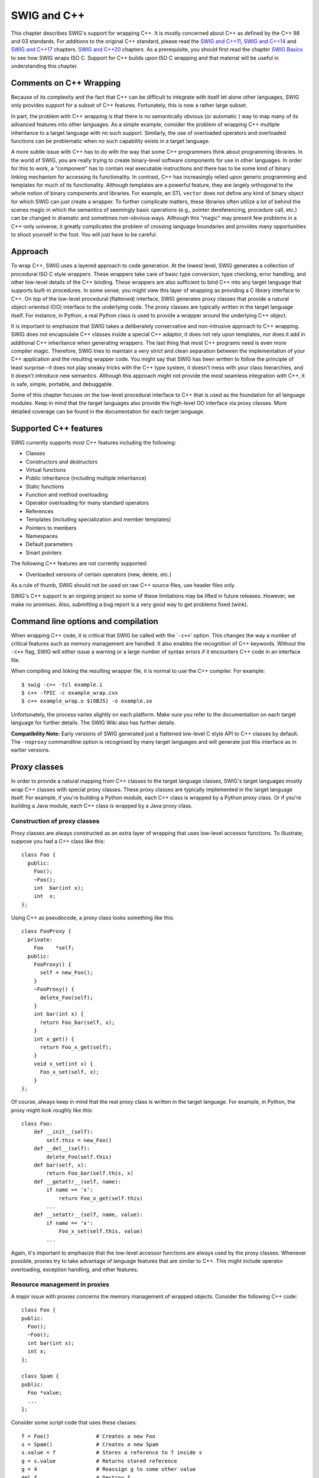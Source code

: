 SWIG and C++
============

This chapter describes SWIG's support for wrapping C++. It is mostly
concerned about C++ as defined by the C++ 98 and 03 standards. For
additions to the original C++ standard, please read the `SWIG and
C++11 <CPlusPlus11.html#CPlusPlus11>`__, `SWIG and
C++14 <CPlusPlus14.html#CPlusPlus14>`__ and `SWIG and
C++17 <CPlusPlus17.html#CPlusPlus17>`__ chapters. `SWIG and
C++20 <CPlusPlus20.html#CPlusPlus20>`__ chapters. As a prerequisite, you
should first read the chapter `SWIG Basics <SWIG.html#SWIG>`__ to see
how SWIG wraps ISO C. Support for C++ builds upon ISO C wrapping and
that material will be useful in understanding this chapter.

Comments on C++ Wrapping
----------------------------

Because of its complexity and the fact that C++ can be difficult to
integrate with itself let alone other languages, SWIG only provides
support for a subset of C++ features. Fortunately, this is now a rather
large subset.

In part, the problem with C++ wrapping is that there is no semantically
obvious (or automatic ) way to map many of its advanced features into
other languages. As a simple example, consider the problem of wrapping
C++ multiple inheritance to a target language with no such support.
Similarly, the use of overloaded operators and overloaded functions can
be problematic when no such capability exists in a target language.

A more subtle issue with C++ has to do with the way that some C++
programmers think about programming libraries. In the world of SWIG, you
are really trying to create binary-level software components for use in
other languages. In order for this to work, a "component" has to contain
real executable instructions and there has to be some kind of binary
linking mechanism for accessing its functionality. In contrast, C++ has
increasingly relied upon generic programming and templates for much of
its functionality. Although templates are a powerful feature, they are
largely orthogonal to the whole notion of binary components and
libraries. For example, an STL ``vector`` does not define any kind of
binary object for which SWIG can just create a wrapper. To further
complicate matters, these libraries often utilize a lot of behind the
scenes magic in which the semantics of seemingly basic operations (e.g.,
pointer dereferencing, procedure call, etc.) can be changed in dramatic
and sometimes non-obvious ways. Although this "magic" may present few
problems in a C++-only universe, it greatly complicates the problem of
crossing language boundaries and provides many opportunities to shoot
yourself in the foot. You will just have to be careful.

Approach
------------

To wrap C++, SWIG uses a layered approach to code generation. At the
lowest level, SWIG generates a collection of procedural ISO C style
wrappers. These wrappers take care of basic type conversion, type
checking, error handling, and other low-level details of the C++
binding. These wrappers are also sufficient to bind C++ into any target
language that supports built-in procedures. In some sense, you might
view this layer of wrapping as providing a C library interface to C++.
On top of the low-level procedural (flattened) interface, SWIG generates
proxy classes that provide a natural object-oriented (OO) interface to
the underlying code. The proxy classes are typically written in the
target language itself. For instance, in Python, a real Python class is
used to provide a wrapper around the underlying C++ object.

It is important to emphasize that SWIG takes a deliberately conservative
and non-intrusive approach to C++ wrapping. SWIG does not encapsulate
C++ classes inside a special C++ adaptor, it does not rely upon
templates, nor does it add in additional C++ inheritance when generating
wrappers. The last thing that most C++ programs need is even more
compiler magic. Therefore, SWIG tries to maintain a very strict and
clean separation between the implementation of your C++ application and
the resulting wrapper code. You might say that SWIG has been written to
follow the principle of least surprise--it does not play sneaky tricks
with the C++ type system, it doesn't mess with your class hierarchies,
and it doesn't introduce new semantics. Although this approach might not
provide the most seamless integration with C++, it is safe, simple,
portable, and debuggable.

Some of this chapter focuses on the low-level procedural interface to
C++ that is used as the foundation for all language modules. Keep in
mind that the target languages also provide the high-level OO interface
via proxy classes. More detailed coverage can be found in the
documentation for each target language.

Supported C++ features
--------------------------

SWIG currently supports most C++ features including the following:

-  Classes
-  Constructors and destructors
-  Virtual functions
-  Public inheritance (including multiple inheritance)
-  Static functions
-  Function and method overloading
-  Operator overloading for many standard operators
-  References
-  Templates (including specialization and member templates)
-  Pointers to members
-  Namespaces
-  Default parameters
-  Smart pointers

The following C++ features are not currently supported:

-  Overloaded versions of certain operators (new, delete, etc.)

As a rule of thumb, SWIG should not be used on raw C++ source files, use
header files only.

SWIG's C++ support is an ongoing project so some of these limitations
may be lifted in future releases. However, we make no promises. Also,
submitting a bug report is a very good way to get problems fixed (wink).

Command line options and compilation
----------------------------------------

When wrapping C++ code, it is critical that SWIG be called with the
\`\ ``-c++``' option. This changes the way a number of critical features
such as memory management are handled. It also enables the recognition
of C++ keywords. Without the ``-c++`` flag, SWIG will either issue a
warning or a large number of syntax errors if it encounters C++ code in
an interface file.

When compiling and linking the resulting wrapper file, it is normal to
use the C++ compiler. For example:

.. container:: shell

   ::

      $ swig -c++ -tcl example.i
      $ c++ -fPIC -c example_wrap.cxx 
      $ c++ example_wrap.o $(OBJS) -o example.so

Unfortunately, the process varies slightly on each platform. Make sure
you refer to the documentation on each target language for further
details. The SWIG Wiki also has further details.

**Compatibility Note:** Early versions of SWIG generated just a
flattened low-level C style API to C++ classes by default. The
``-noproxy`` commandline option is recognised by many target languages
and will generate just this interface as in earlier versions.

Proxy classes
-----------------

In order to provide a natural mapping from C++ classes to the target
language classes, SWIG's target languages mostly wrap C++ classes with
special proxy classes. These proxy classes are typically implemented in
the target language itself. For example, if you're building a Python
module, each C++ class is wrapped by a Python proxy class. Or if you're
building a Java module, each C++ class is wrapped by a Java proxy class.

Construction of proxy classes
~~~~~~~~~~~~~~~~~~~~~~~~~~~~~~~~~~~

Proxy classes are always constructed as an extra layer of wrapping that
uses low-level accessor functions. To illustrate, suppose you had a C++
class like this:

.. container:: code

   ::

      class Foo {
        public:
          Foo();
          ~Foo();
          int  bar(int x);
          int  x;
      };

Using C++ as pseudocode, a proxy class looks something like this:

.. container:: code

   ::

      class FooProxy {
        private:
          Foo    *self;
        public:
          FooProxy() {
            self = new_Foo();
          }
          ~FooProxy() {
            delete_Foo(self);
          }
          int bar(int x) {
            return Foo_bar(self, x);
          }
          int x_get() {
            return Foo_x_get(self);
          }
          void x_set(int x) {
            Foo_x_set(self, x);
          }
      };

Of course, always keep in mind that the real proxy class is written in
the target language. For example, in Python, the proxy might look
roughly like this:

.. container:: targetlang

   ::

      class Foo:
          def __init__(self):
              self.this = new_Foo()
          def __del__(self):
              delete_Foo(self.this)
          def bar(self, x):
              return Foo_bar(self.this, x)
          def __getattr__(self, name):
              if name == 'x':
                  return Foo_x_get(self.this)
              ...
          def __setattr__(self, name, value):
              if name == 'x':
                  Foo_x_set(self.this, value)
              ...

Again, it's important to emphasize that the low-level accessor functions
are always used by the proxy classes. Whenever possible, proxies try to
take advantage of language features that are similar to C++. This might
include operator overloading, exception handling, and other features.

Resource management in proxies
~~~~~~~~~~~~~~~~~~~~~~~~~~~~~~~~~~~~

A major issue with proxies concerns the memory management of wrapped
objects. Consider the following C++ code:

.. container:: code

   ::

      class Foo {
      public:
        Foo();
        ~Foo();
        int bar(int x);
        int x;
      };

      class Spam {
      public:
        Foo *value;
        ...
      };

Consider some script code that uses these classes:

.. container:: targetlang

   ::

      f = Foo()               # Creates a new Foo
      s = Spam()              # Creates a new Spam
      s.value = f             # Stores a reference to f inside s
      g = s.value             # Returns stored reference
      g = 4                   # Reassign g to some other value
      del f                   # Destroy f 

Now, ponder the resulting memory management issues. When objects are
created in the script, the objects are wrapped by newly created proxy
classes. That is, there is both a new proxy class instance and a new
instance of the underlying C++ class. In this example, both ``f`` and
``s`` are created in this way. However, the statement ``s.value`` is
rather curious---when executed, a pointer to ``f`` is stored inside
another object. This means that the scripting proxy class *AND* another
C++ class share a reference to the same object. To make matters even
more interesting, consider the statement ``g = s.value``. When executed,
this creates a new proxy class ``g`` that provides a wrapper around the
C++ object stored in ``s.value``. In general, there is no way to know
where this object came from---it could have been created by the script,
but it could also have been generated internally. In this particular
example, the assignment of ``g`` results in a second proxy class for
``f``. In other words, a reference to ``f`` is now shared by two proxy
classes *and* a C++ class.

Finally, consider what happens when objects are destroyed. In the
statement, ``g=4``, the variable ``g`` is reassigned. In many languages,
this makes the old value of ``g`` available for garbage collection.
Therefore, this causes one of the proxy classes to be destroyed. Later
on, the statement ``del f`` destroys the other proxy class. Of course,
there is still a reference to the original object stored inside another
C++ object. What happens to it? Is the object still valid?

To deal with memory management problems, proxy classes provide an API
for controlling ownership. In C++ pseudocode, ownership control might
look roughly like this:

.. container:: code

   ::

      class FooProxy {
        public:
          Foo    *self;
          int     thisown;

          FooProxy() {
            self = new_Foo();
            thisown = 1;       // Newly created object
          }
          ~FooProxy() {
            if (thisown) delete_Foo(self);
          }
          ...
          // Ownership control API
          void disown() {
            thisown = 0;
          }
          void acquire() {
            thisown = 1;
          }
      };

      class FooPtrProxy: public FooProxy {
      public:
        FooPtrProxy(Foo *s) {
          self = s;
          thisown = 0;
        }
      };

      class SpamProxy {
        ...
        FooProxy *value_get() {
          return FooPtrProxy(Spam_value_get(self));
        }
        void value_set(FooProxy *v) {
          Spam_value_set(self, v->self);
          v->disown();
        }
        ...
      };

Looking at this code, there are a few central features:

-  Each proxy class keeps an extra flag to indicate ownership. C++
   objects are only destroyed if the ownership flag is set.
-  When new objects are created in the target language, the ownership
   flag is set.
-  When a reference to an internal C++ object is returned, it is wrapped
   by a proxy class, but the proxy class does not have ownership.
-  In certain cases, ownership is adjusted. For instance, when a value
   is assigned to the member of a class, ownership is lost.
-  Manual ownership control is provided by special ``disown()`` and
   ``acquire()`` methods.

Given the tricky nature of C++ memory management, it is impossible for
proxy classes to automatically handle every possible memory management
problem. However, proxies do provide a mechanism for manual control that
can be used (if necessary) to address some of the more tricky memory
management problems.

Language specific details
~~~~~~~~~~~~~~~~~~~~~~~~~~~~~~~

Language specific details on proxy classes are contained in the chapters
describing each target language. This chapter has merely introduced the
topic in a very general way.

Simple C++ wrapping
-----------------------

The following code shows a SWIG interface file for a simple C++ class.

.. container:: code

   ::

      %module list
      %{
      #include "list.h"
      %}

      // Very simple C++ example for linked list

      class List {
      public:
        List();
        ~List();
        int  search(char *value);
        void insert(char *);
        void remove(char *);
        char *get(int n);
        int  length;
      static void print(List *l);
      };

To generate wrappers for this class, SWIG first reduces the class to a
collection of low-level C-style accessor functions which are then used
by the proxy classes.

Constructors and destructors
~~~~~~~~~~~~~~~~~~~~~~~~~~~~~~~~~~

C++ constructors and destructors are translated into accessor functions
such as the following :

.. container:: code

   ::

      List * new_List(void) {
        return new List;
      }
      void delete_List(List *l) {
        delete l;
      }

Default constructors, copy constructors and implicit destructors
~~~~~~~~~~~~~~~~~~~~~~~~~~~~~~~~~~~~~~~~~~~~~~~~~~~~~~~~~~~~~~~~~~~~~~

Following the C++ rules for implicit constructor and destructors, SWIG
will automatically assume there is one even when they are not explicitly
declared in the class interface.

In general then:

-  If a C++ class does not declare any explicit constructor, SWIG will
   automatically generate a wrapper for one.
-  If a C++ class does not declare an explicit copy constructor, SWIG
   will automatically generate a wrapper for one if the ``%copyctor`` is
   used.
-  If a C++ class does not declare an explicit destructor, SWIG will
   automatically generate a wrapper for one.

And as in C++, a few rules that alters the previous behavior:

-  A default constructor is not created if a class already defines a
   constructor with arguments.
-  Default constructors are not generated for classes with pure virtual
   methods or for classes that inherit from an abstract class, but don't
   provide definitions for all of the pure methods.
-  A default constructor is not created unless all base classes support
   a default constructor.
-  Default constructors and implicit destructors are not created if a
   class defines them in a ``private`` or ``protected`` section.
-  Default constructors and implicit destructors are not created if any
   base class defines a non-public default constructor or destructor.

SWIG should never generate a default constructor, copy constructor or
default destructor wrapper for a class in which it is illegal to do so.
In some cases, however, it could be necessary (if the complete class
declaration is not visible from SWIG, and one of the above rules is
violated) or desired (to reduce the size of the final interface) by
manually disabling the implicit constructor/destructor generation.

To manually disable these, the ``%nodefaultctor`` and ``%nodefaultdtor``
`feature flag <Customization.html#Customization_feature_flags>`__
directives can be used. Note that these directives only affects the
implicit generation, and they have no effect if the default/copy
constructors or destructor are explicitly declared in the class
interface.

For example:

.. container:: code

   ::

      %nodefaultctor Foo;  // Disable the default constructor for class Foo.
      class Foo {          // No default constructor is generated, unless one is declared
      ...
      };
      class Bar {          // A default constructor is generated, if possible
      ...
      };

The directive ``%nodefaultctor`` can also be applied "globally", as in:

.. container:: code

   ::

      %nodefaultctor; // Disable creation of default constructors
      class Foo {     // No default constructor is generated, unless one is declared
      ...
      };
      class Bar {   
      public:
        Bar();        // The default constructor is generated, since one is declared
      };
      %clearnodefaultctor; // Enable the creation of default constructors again

The corresponding ``%nodefaultdtor`` directive can be used to disable
the generation of the default or implicit destructor, if needed. Be
aware, however, that this could lead to memory leaks in the target
language. Hence, it is recommended to use this directive only in well
known cases. For example:

.. container:: code

   ::

      %nodefaultdtor Foo;   // Disable the implicit/default destructor for class Foo.
      class Foo {           // No destructor is generated, unless one is declared
      ...
      };

**Compatibility Note:** The generation of default constructors/implicit
destructors was made the default behavior in SWIG 1.3.7. This may break
certain older modules, but the old behavior can be easily restored using
``%nodefault`` or the ``-nodefault`` command line option. Furthermore,
in order for SWIG to properly generate (or not generate) default
constructors, it must be able to gather information from both the
``private`` and ``protected`` sections (specifically, it needs to know
if a private or protected constructor/destructor is defined). In older
versions of SWIG, it was fairly common to simply remove or comment out
the private and protected sections of a class due to parser limitations.
However, this removal may now cause SWIG to erroneously generate
constructors for classes that define a constructor in those sections.
Consider restoring those sections in the interface or using
``%nodefault`` to fix the problem.

**Note:** The ``%nodefault`` directive/``-nodefault`` options described
above, which disable both the default constructor and the implicit
destructors, could lead to memory leaks, and so it is strongly
recommended to not use them.

When constructor wrappers aren't created
~~~~~~~~~~~~~~~~~~~~~~~~~~~~~~~~~~~~~~~~~~~~~~

If a class defines a constructor, SWIG normally tries to generate a
wrapper for it. However, SWIG will not generate a constructor wrapper if
it thinks that it will result in illegal wrapper code. There are really
two cases where this might show up.

First, SWIG won't generate wrappers for protected or private
constructors. For example:

.. container:: code

   ::

      class Foo {
      protected:
        Foo();         // Not wrapped.
      public:
        ...
      };

Next, SWIG won't generate wrappers for a class if it appears to be
abstract--that is, it has undefined pure virtual methods. Here are some
examples:

.. container:: code

   ::

      class Bar {
      public:
        Bar();               // Not wrapped.  Bar is abstract.
        virtual void spam(void) = 0;
      };

      class Grok : public Bar {
      public:
        Grok();              // Not wrapped. No implementation of abstract spam().
      };

Some users are surprised (or confused) to find missing constructor
wrappers in their interfaces. In almost all cases, this is caused when
classes are determined to be abstract. To see if this is the case, run
SWIG with all of its warnings turned on:

.. container:: shell

   ::

      % swig -Wall -python module.i

In this mode, SWIG will issue a warning for all abstract classes. It is
possible to force a class to be non-abstract using this:

.. container:: code

   ::

      %feature("notabstract") Foo;

      class Foo : public Bar {
      public:
        Foo();    // Generated no matter what---not abstract.
        ...
      };

More information about ``%feature`` can be found in the `Customization
features <Customization.html#Customization>`__ chapter.

Copy constructors
~~~~~~~~~~~~~~~~~~~~~~~

If a class defines more than one constructor, its behavior depends on
the capabilities of the target language. If overloading is supported,
the copy constructor is accessible using the normal constructor
function. For example, if you have this:

.. container:: code

   ::

      class List {
      public:
        List();    
        List(const List &);      // Copy constructor
        ...
      };

then the copy constructor can be used as follows:

.. container:: targetlang

   ::

      x = List()               # Create a list
      y = List(x)              # Copy list x

If the target language does not support overloading, then the copy
constructor is available through a special function like this:

.. container:: code

   ::

      List *copy_List(List *f) {
        return new List(*f);
      }

**Note:** For a class ``X``, SWIG only treats a constructor as a copy
constructor if it can be applied to an object of type ``X`` or ``X *``.
If more than one copy constructor is defined, only the first definition
that appears is used as the copy constructor--other definitions will
result in a name-clash. Constructors such as ``X(const X &)``,
``X(X &)``, and ``X(X *)`` are handled as copy constructors in SWIG.

**Note:** SWIG does *not* generate a copy constructor wrapper unless one
is explicitly declared in the class. This differs from the treatment of
default constructors and destructors. However, copy constructor wrappers
can be generated if using the ``copyctor`` `feature
flag <Customization.html#Customization_feature_flags>`__. For example:

.. container:: code

   ::

      %copyctor List;

      class List {
      public:
        List();    
      };

Will generate a copy constructor wrapper for ``List``.

**Compatibility note:** Special support for copy constructors was not
added until SWIG-1.3.12. In previous versions, copy constructors could
be wrapped, but they had to be renamed. For example:

.. container:: code

   ::

      class Foo {
      public:
        Foo();
        %name(CopyFoo) Foo(const Foo &);
        ...
      };

For backwards compatibility, SWIG does not perform any special
copy-constructor handling if the constructor has been manually renamed.
For instance, in the above example, the name of the constructor is set
to ``new_CopyFoo()``. This is the same as in older versions.

Member functions
~~~~~~~~~~~~~~~~~~~~~~

All member functions are roughly translated into accessor functions like
this :

.. container:: code

   ::

      int List_search(List *obj, char *value) {
        return obj->search(value);
      }

This translation is the same even if the member function has been
declared as ``virtual``.

It should be noted that SWIG does not *actually* create a C accessor
function in the code it generates. Instead, member access such as
``obj->search(value)`` is directly inlined into the generated wrapper
functions. However, the name and calling convention of the low-level
procedural wrappers match the accessor function prototype described
above.

Static members
~~~~~~~~~~~~~~~~~~~~

Static member functions are called directly without making any special
transformations. For example, the static member function
``print(List *l)`` directly invokes ``List::print(List *l)`` in the
generated wrapper code.

Member data
~~~~~~~~~~~~~~~~~

Member data is handled in exactly the same manner as for C structures. A
pair of accessor functions are effectively created. For example :

.. container:: code

   ::

      int List_length_get(List *obj) {
        return obj->length;
      }
      int List_length_set(List *obj, int value) {
        obj->length = value;
        return value;
      }

A read-only member can be created using the ``%immutable`` and
``%mutable`` `feature
flag <Customization.html#Customization_feature_flags>`__ directive. For
example, we probably wouldn't want the user to change the length of a
list so we could do the following to make the value available, but
read-only.

.. container:: code

   ::

      class List {
      public:
      ...
      %immutable;
        int length;
      %mutable;
      ...
      };

Alternatively, you can specify an immutable member in advance like this:

.. container:: code

   ::

      %immutable List::length;
      ...
      class List {
        ...
        int length;         // Immutable by above directive
        ...
      };

Similarly, all data attributes declared as ``const`` are wrapped as
read-only members.

By default, SWIG uses the const reference typemaps for members that are
primitive types. There are some subtle issues when wrapping data members
that are not primitive types, such as classes. For instance, if you had
another class like this,

.. container:: code

   ::

      class Foo {
      public:
        List items;
        ...

then the low-level accessor to the ``items`` member actually uses
pointers. For example:

.. container:: code

   ::

      List *Foo_items_get(Foo *self) {
        return &self->items;
      }
      void Foo_items_set(Foo *self, List *value) {
        self->items = *value;
      }

More information about this can be found in the SWIG Basics chapter,
`Structure data members <SWIG.html#SWIG_structure_data_members>`__
section.

The wrapper code to generate the accessors for classes comes from the
pointer typemaps. This can be somewhat unnatural for some types. For
example, a user would expect the STL std::string class member variables
to be wrapped as a string in the target language, rather than a pointer
to this class. The const reference typemaps offer this type of
marshalling, so there is a feature to tell SWIG to use the const
reference typemaps rather than the pointer typemaps. It is the
naturalvar feature and can be used to effectively change the way
accessors are generated to the following:

.. container:: code

   ::

      const List &Foo_items_get(Foo *self) {
        return self->items;
      }
      void Foo_items_set(Foo *self, const List &value) {
        self->items = value;
      }

The ``%naturalvar`` directive is a macro for, and hence equivalent to,
``%feature("naturalvar")``. It can be used as follows:

.. container:: code

   ::

      // All List variables will use const List& typemaps
      %naturalvar List;

      // Only Foo::myList will use const List& typemaps
      %naturalvar Foo::myList;
      struct Foo {
        List myList;
      };

      // All non-primitive types will use const reference typemaps
      %naturalvar;

The observant reader will notice that ``%naturalvar`` works like any
other `feature flag <Customization.html#Customization_feature_flags>`__
directive but with some extra flexibility. The first of the example
usages above shows ``%naturalvar`` attaching to the ``myList``'s
variable type, that is the ``List`` class. The second usage shows
``%naturalvar`` attaching to the variable name. Hence the naturalvar
feature can be used on either the variable's name or type. Note that
using the naturalvar feature on a variable's name overrides any
naturalvar feature attached to the variable's type.

It is generally a good idea to use this feature globally as the
reference typemaps have extra NULL checking compared to the pointer
typemaps. A pointer can be NULL, whereas a reference cannot, so the
extra checking ensures that the target language user does not pass in a
value that translates to a NULL pointer and thereby preventing any
potential NULL pointer dereferences. The ``%naturalvar`` feature will
apply to global variables in addition to member variables in some
language modules, eg C# and Java.

The naturalvar behavior can also be turned on as a global setting via
the ``-naturalvar`` commandline option or the module mode option,
``%module(naturalvar=1)``. However, any use of
``%feature("naturalvar")`` will override the global setting.

**Compatibility note:** The ``%naturalvar`` feature was introduced in
SWIG-1.3.28, prior to which it was necessary to manually apply the const
reference typemaps, eg ``%apply const std::string & { std::string * }``,
but this example would also apply the typemaps to methods taking a
``std::string`` pointer.

**Compatibility note:** Read-only access used to be controlled by a pair
of directives ``%readonly`` and ``%readwrite``. Although these
directives still work, they generate a warning message. Simply change
the directives to ``%immutable;`` and ``%mutable;`` to silence the
warning. Don't forget the extra semicolon!

**Compatibility note:** Prior to SWIG-1.3.12, all members of unknown
type were wrapped into accessor functions using pointers. For example,
if you had a structure like this

.. container:: code

   ::

      struct Foo {
        size_t  len;
      };

and nothing was known about ``size_t``, then accessors would be written
to work with ``size_t *``. Starting in SWIG-1.3.12, this behavior has
been modified. Specifically, pointers will *only* be used if SWIG knows
that a datatype corresponds to a structure or class. Therefore, the
above code would be wrapped into accessors involving ``size_t``. This
change is subtle, but it smooths over a few problems related to
structure wrapping and some of SWIG's customization features.

Protection
--------------

SWIG wraps class members that are public following the C++ conventions,
i.e., by explicit public declaration or by the use of the ``using``
directive. In general, anything specified in a private or protected
section will be ignored, although the internal code generator sometimes
looks at the contents of the private and protected sections so that it
can properly generate code for default constructors and destructors.
Directors could also modify the way non-public virtual protected members
are treated.

By default, members of a class definition are assumed to be private
until you explicitly give a \`\ ``public:``' declaration (This is the
same convention used by C++).

Enums and constants
-----------------------

Enumerations and constants are handled differently by the different
language modules and are described in detail in the appropriate language
chapter. However, many languages map enums and constants in a class
definition into constants with the classname as a prefix. For example :

.. container:: code

   ::

      class Swig {
      public:
        enum {ALE, LAGER, PORTER, STOUT};
      };

Generates the following set of constants in the target scripting
language :

.. container:: targetlang

   ::

      Swig_ALE = Swig::ALE
      Swig_LAGER = Swig::LAGER
      Swig_PORTER = Swig::PORTER
      Swig_STOUT = Swig::STOUT

Members declared as ``const`` are wrapped as read-only members and do
not create constants.

Friends
-----------

Friend declarations are recognised by SWIG. For example, if you have
this code:

.. container:: code

   ::

      class Foo {
      public:
        ...
        friend void blah(Foo *f);
        ...
      };

then the ``friend`` declaration does result in a wrapper code equivalent
to one generated for the following declaration

.. container:: code

   ::

      class Foo {
      public:
        ...
      };

      void blah(Foo *f);    

A friend declaration, as in C++, is understood to be in the same scope
where the class is declared, hence, you can have

.. container:: code

   ::


      %ignore bar::blah(Foo *f);

      namespace bar {

        class Foo {
        public:
          ...
          friend void blah(Foo *f);
          ...
        };
      }

and a wrapper for the method 'blah' will not be generated.

References and pointers
----------------------------

C++ references are supported, but SWIG transforms them back into
pointers. For example, a declaration like this :

.. container:: code

   ::

      class Foo {
      public:
        double bar(double &a);
      }

has a low-level accessor

.. container:: code

   ::

      double Foo_bar(Foo *obj, double *a) {
        obj->bar(*a);
      }

As a special case, most language modules pass ``const`` references to
primitive datatypes (``int``, ``short``, ``float``, etc.) by value
instead of pointers. For example, if you have a function like this,

.. container:: code

   ::

      void foo(const int &x);

it is called from a script as follows:

.. container:: targetlang

   ::

      foo(3)              # Notice pass by value

Functions that return a reference are remapped to return a pointer
instead. For example:

.. container:: code

   ::

      class Bar {
      public:
        Foo &spam();
      };

Generates an accessor like this:

.. container:: code

   ::

      Foo *Bar_spam(Bar *obj) {
        Foo &result = obj->spam();
        return &result;
      }

However, functions that return ``const`` references to primitive
datatypes (``int``, ``short``, etc.) normally return the result as a
value rather than a pointer. For example, a function like this,

.. container:: code

   ::

      const int &bar();

will return integers such as 37 or 42 in the target scripting language
rather than a pointer to an integer.

Don't return references to objects allocated as local variables on the
stack. SWIG doesn't make a copy of the objects so this will probably
cause your program to crash.

**Note:** The special treatment for references to primitive datatypes is
necessary to provide more seamless integration with more advanced C++
wrapping applications---especially related to templates and the STL.
This was first added in SWIG-1.3.12.

Pass and return by value
-----------------------------

Occasionally, a C++ program will pass and return class objects by value.
For example, a function like this might appear:

.. container:: code

   ::

      Vector cross_product(Vector a, Vector b);

If no information is supplied about ``Vector``, SWIG creates a wrapper
function similar to the following:

.. container:: code

   ::

      Vector *wrap_cross_product(Vector *a, Vector *b) {
        Vector x = *a;
        Vector y = *b;
        Vector r = cross_product(x, y);
        return new Vector(r);
      }

In order for the wrapper code to compile, ``Vector`` must define a copy
constructor and a default constructor.

If ``Vector`` is defined as a class in the interface, but it does not
support a default constructor, SWIG changes the wrapper code by
encapsulating the arguments inside a special C++ template wrapper class,
through a process called the "Fulton Transform". This produces a wrapper
that looks like this:

.. container:: code

   ::

      Vector cross_product(Vector *a, Vector *b) {
        SwigValueWrapper<Vector> x = *a;
        SwigValueWrapper<Vector> y = *b;
        SwigValueWrapper<Vector> r = cross_product(x, y);
        return new Vector(r);
      }

This transformation is a little sneaky, but it provides support for
pass-by-value even when a class does not provide a default constructor
and it makes it possible to properly support a number of SWIG's
customization options. The definition of ``SwigValueWrapper`` can be
found by reading the SWIG wrapper code. This class is really nothing
more than a thin wrapper around a pointer.

Although SWIG usually detects the classes to which the Fulton Transform
should be applied, in some situations it's necessary to override it.
That's done with ``%feature("valuewrapper")`` to ensure it is used and
``%feature("novaluewrapper")`` to ensure it is not used:

.. container:: code

   ::

      %feature("novaluewrapper") A;    
      class A;

      %feature("valuewrapper") B;
      struct B { 
        B();
        // ....
      };   

It is well worth considering turning this feature on for classes that do
have a default constructor. It will remove a redundant constructor call
at the point of the variable declaration in the wrapper, so will
generate notably better performance for large objects or for classes
with expensive construction. Alternatively consider returning a
reference or a pointer.

**Note:** this transformation has no effect on typemaps or any other
part of SWIG---it should be transparent except that you may see this
code when reading the SWIG output file.

**Note:** This template transformation is new in SWIG-1.3.11 and may be
refined in future SWIG releases. In practice, it is only absolutely
necessary to do this for classes that don't define a default
constructor.

**Note:** The use of this template only occurs when objects are passed
or returned by value. It is not used for C++ pointers or references.

Inheritance
----------------

SWIG supports C++ inheritance of classes and allows both single and
multiple inheritance, as limited or allowed by the target language. The
SWIG type-checker knows about the relationship between base and derived
classes and allows pointers to any object of a derived class to be used
in functions of a base class. The type-checker properly casts pointer
values and is safe to use with multiple inheritance.

SWIG treats private or protected inheritance as close to the C++ spirit,
and target language capabilities, as possible. In most cases, this means
that SWIG will parse the non-public inheritance declarations, but that
will have no effect in the generated code, besides the implicit policies
derived for constructors and destructors.

The following example shows how SWIG handles inheritance. For clarity,
the full C++ code has been omitted.

.. container:: code

   ::

      // shapes.i
      %module shapes
      %{
      #include "shapes.h"
      %}

      class Shape {
      public:
        double x, y;
        virtual double area() = 0;
        virtual double perimeter() = 0;
        void    set_location(double x, double y);
      };
      class Circle : public Shape {
      public:
        Circle(double radius);
        ~Circle();
        double area();
        double perimeter();
      };
      class Square : public Shape {
      public:
        Square(double size);
        ~Square();
        double area();
        double perimeter();
      }

When wrapped into Python, we can perform the following operations (shown
using the low level Python accessors):

.. container:: targetlang

   ::

      $ python
      >>> import shapes
      >>> circle = shapes.new_Circle(7)
      >>> square = shapes.new_Square(10)
      >>> print shapes.Circle_area(circle)
      153.93804004599999757
      >>> print shapes.Shape_area(circle)
      153.93804004599999757
      >>> print shapes.Shape_area(square)
      100.00000000000000000
      >>> shapes.Shape_set_location(square, 2, -3)
      >>> print shapes.Shape_perimeter(square)
      40.00000000000000000
      >>>

In this example, Circle and Square objects have been created. Member
functions can be invoked on each object by making calls to
``Circle_area``, ``Square_area``, and so on. However, the same results
can be accomplished by simply using the ``Shape_area`` function on
either object.

One important point concerning inheritance is that the low-level
accessor functions are only generated for classes in which they are
actually declared. For instance, in the above example, the method
``set_location()`` is only accessible as ``Shape_set_location()`` and
not as ``Circle_set_location()`` or ``Square_set_location()``. Of
course, the ``Shape_set_location()`` function will accept any kind of
object derived from Shape. Similarly, accessor functions for the
attributes ``x`` and ``y`` are generated as ``Shape_x_get()``,
``Shape_x_set()``, ``Shape_y_get()``, and ``Shape_y_set()``. Functions
such as ``Circle_x_get()`` are not available--instead you should use
``Shape_x_get()``.

Note that there is a one to one correlation between the low-level
accessor functions and the proxy methods and therefore there is also a
one to one correlation between the C++ class methods and the generated
proxy class methods.

**Note:** For the best results, SWIG requires all base classes to be
defined in an interface. Otherwise, you may get a warning message like
this:

.. container:: shell

   ::

      example.i:18: Warning 401: Nothing known about base class 'Foo'. Ignored.

If any base class is undefined, SWIG still generates correct type
relationships. For instance, a function accepting a ``Foo *`` will
accept any object derived from ``Foo`` regardless of whether or not SWIG
actually wrapped the ``Foo`` class. If you really don't want to generate
wrappers for the base class, but you want to silence the warning, you
might consider using the ``%import`` directive to include the file that
defines ``Foo``. ``%import`` simply gathers type information, but
doesn't generate wrappers. Alternatively, you could just define ``Foo``
as an empty class in the SWIG interface or use `warning
suppression <Warnings.html#Warnings_suppression>`__.

**Note:** ``typedef``-names *can* be used as base classes. For example:

.. container:: code

   ::

      class Foo {
      ...
      };

      typedef Foo FooObj;
      class Bar : public FooObj {     // Ok.  Base class is Foo
      ...
      };

Similarly, ``typedef`` allows unnamed structures to be used as base
classes. For example:

.. container:: code

   ::

      typedef struct {
        ...
      } Foo;

      class Bar : public Foo {    // Ok. 
      ...
      };

**Compatibility Note:** Starting in version 1.3.7, SWIG only generates
low-level accessor wrappers for the declarations that are actually
defined in each class. This differs from SWIG1.1 which used to inherit
all of the declarations defined in base classes and regenerate
specialized accessor functions such as ``Circle_x_get()``,
``Square_x_get()``, ``Circle_set_location()``, and
``Square_set_location()``. This behavior resulted in huge amounts of
replicated code for large class hierarchies and made it awkward to build
applications spread across multiple modules (since accessor functions
are duplicated in every single module). It is also unnecessary to have
such wrappers when advanced features like proxy classes are used.
**Note:** Further optimizations are enabled when using the ``-fvirtual``
option, which avoids the regenerating of wrapper functions for virtual
members that are already defined in a base class.

A brief discussion of multiple inheritance, pointers, and type checking
----------------------------------------------------------------------------

When a target scripting language refers to a C++ object, it normally
uses a tagged pointer object that contains both the value of the pointer
and a type string. For example, in Tcl, a C++ pointer might be encoded
as a string like this:

.. container:: diagram

   ::

      _808fea88_p_Circle

A somewhat common question is whether or not the type-tag could be
safely removed from the pointer. For instance, to get better
performance, could you strip all type tags and just use simple integers
instead?

In general, the answer to this question is no. In the wrappers, all
pointers are converted into a common data representation in the target
language. Typically this is the equivalent of casting a pointer to
``void *``. This means that any C++ type information associated with the
pointer is lost in the conversion.

The problem with losing type information is that it is needed to
properly support many advanced C++ features--especially multiple
inheritance. For example, suppose you had code like this:

.. container:: code

   ::

      class A {
      public:
        int x;
      };

      class B {
      public:
        int y;
      };

      class C : public A, public B {
      };

      int A_function(A *a) {
        return a->x;
      }

      int B_function(B *b) {
        return b->y;
      }

Now, consider the following code that uses ``void *``.

.. container:: code

   ::

      C *c = new C();
      void *p = (void *) c;
      ...
      int x = A_function((A *) p);
      int y = B_function((B *) p);

In this code, both ``A_function()`` and ``B_function()`` may legally
accept an object of type ``C *`` (via inheritance). However, one of the
functions will always return the wrong result when used as shown. The
reason for this is that even though ``p`` points to an object of type
``C``, the casting operation doesn't work like you would expect.
Internally, this has to do with the data representation of ``C``. With
multiple inheritance, the data from each base class is stacked together.
For example:

.. container:: diagram

   ::

                   ------------    <--- (C *),  (A *)
                  |     A      |
                  |------------|   <--- (B *)
                  |     B      |
                   ------------   

Because of this stacking, a pointer of type ``C *`` may change value
when it is converted to a ``A *`` or ``B *``. However, this adjustment
does *not* occur if you are converting from a ``void *``.

The use of type tags marks all pointers with the real type of the
underlying object. This extra information is then used by SWIG generated
wrappers to correctly cast pointer values under inheritance (avoiding
the above problem).

Some of the language modules are able to solve the problem by storing
multiple instances of the pointer, for example, ``A *``, in the A proxy
class as well as ``C *`` in the C proxy class. The correct cast can then
be made by choosing the correct ``void *`` pointer to use and is
guaranteed to work as the cast to a void pointer and back to the same
type does not lose any type information:

.. container:: code

   ::

      C *c = new C();
      void *p = (void *) c;
      void *pA = (void *) c;
      void *pB = (void *) c;
      ...
      int x = A_function((A *) pA);
      int y = B_function((B *) pB);

In practice, the pointer is held as an integral number in the target
language proxy class.

Default arguments
----------------------

SWIG will wrap all types of functions that have default arguments. For
example member functions:

.. container:: code

   ::

      class Foo {
      public:
        void bar(int x, int y = 3, int z = 4);
      };

SWIG handles default arguments by generating an extra overloaded method
for each defaulted argument. SWIG is effectively handling methods with
default arguments as if it was wrapping the equivalent overloaded
methods. Thus for the example above, it is as if we had instead given
the following to SWIG:

.. container:: code

   ::

      class Foo {
      public:
        void bar(int x, int y, int z);
        void bar(int x, int y);
        void bar(int x);
      };

The wrappers produced are exactly the same as if the above code was
instead fed into SWIG. Details of this are covered in the next section
`Overloaded functions and methods <#SWIGPlus_overloaded_methods>`__.
This approach allows SWIG to wrap all possible default arguments, but
can be verbose. For example if a method has ten default arguments, then
eleven wrapper methods are generated.

Please see the `Features and default
arguments <Customization.html#Customization_features_default_args>`__
section for more information on using ``%feature`` with functions with
default arguments. The `Renaming and ambiguity
resolution <#SWIGPlus_ambiguity_resolution_renaming>`__ section also
deals with using ``%rename`` and ``%ignore`` on methods with default
arguments. If you are writing your own typemaps for types used in
methods with default arguments, you may also need to write a
``typecheck`` typemap. See the `Typemaps and
overloading <Typemaps.html#Typemaps_overloading>`__ section for details
or otherwise use the ``compactdefaultargs`` feature flag as mentioned
below.

**Compatibility note:** Versions of SWIG prior to SWIG-1.3.23 wrapped
default arguments slightly differently. Instead a single wrapper method
was generated and the default values were copied into the C++ wrappers
so that the method being wrapped was then called with all the arguments
specified. If the size of the wrappers are a concern then this approach
to wrapping methods with default arguments can be re-activated by using
the ``compactdefaultargs`` `feature
flag <Customization.html#Customization_feature_flags>`__.

.. container:: code

   ::

      %feature("compactdefaultargs") Foo::bar;
      class Foo {
      public:
        void bar(int x, int y = 3, int z = 4);
      };

This is great for reducing the size of the wrappers, but the caveat is
it does not work for the statically typed languages, such as C# and
Java, which don't have optional arguments in the language, Another
restriction of this feature is that it cannot handle default arguments
that are not public. The following example illustrates this:

.. container:: code

   ::

      class Foo {
      private:
        static const int spam;
      public:
        void bar(int x, int y = spam);   // Won't work with %feature("compactdefaultargs") -
                                         // private default value
      };

This produces uncompilable wrapper code because default values in C++
are evaluated in the same scope as the member function whereas SWIG
evaluates them in the scope of a wrapper function (meaning that the
values have to be public).

The ``compactdefaultargs`` feature is automatically turned on when
wrapping `C code with default
arguments <SWIG.html#SWIG_default_args>`__. Some target languages will
also automatically turn on this feature if the keyword arguments feature
(kwargs) is specified for either C or C++ functions, and the target
language supports kwargs, the ``compactdefaultargs`` feature is also
automatically turned on. Keyword arguments are a language feature of
some scripting languages, for example Ruby and Python. SWIG is unable to
support kwargs when wrapping overloaded methods, so the default approach
cannot be used.

Overloaded functions and methods
-------------------------------------

In many language modules, SWIG provides partial support for overloaded
functions, methods, and constructors. For example, if you supply SWIG
with overloaded functions like this:

.. container:: code

   ::

      void foo(int x) {
        printf("x is %d\n", x);
      }
      void foo(char *x) {
        printf("x is '%s'\n", x);
      }

The function is used in a completely natural way. For example:

.. container:: targetlang

   ::

      >>> foo(3)
      x is 3
      >>> foo("hello")
      x is 'hello'
      >>>

Overloading works in a similar manner for methods and constructors. For
example if you have this code,

.. container:: code

   ::

      class Foo {
      public:
        Foo();
        Foo(const Foo &);   // Copy constructor
        void bar(int x);
        void bar(char *s, int y);
      };

it might be used like this

.. container:: targetlang

   ::

      >>> f = Foo()          # Create a Foo
      >>> f.bar(3)
      >>> g = Foo(f)         # Copy Foo
      >>> f.bar("hello", 2)

Dispatch function generation
~~~~~~~~~~~~~~~~~~~~~~~~~~~~~~~~~~~

The implementation of overloaded functions and methods is somewhat
complicated due to the dynamic nature of scripting languages. Unlike
C++, which binds overloaded methods at compile time, SWIG must determine
the proper function as a runtime check for scripting language targets.
This check is further complicated by the typeless nature of certain
scripting languages. For instance, in Tcl, all types are simply strings.
Therefore, if you have two overloaded functions like this,

.. container:: code

   ::

      void foo(char *x);
      void foo(int x);

the order in which the arguments are checked plays a rather critical
role.

For statically typed languages, SWIG uses the language's method
overloading mechanism. To implement overloading for the scripting
languages, SWIG generates a dispatch function that checks the number of
passed arguments and their types. To create this function, SWIG first
examines all of the overloaded methods and ranks them according to the
following rules:

#. **Number of required arguments.** Methods are sorted by increasing
   number of required arguments.

#. **Argument type precedence.** All C++ datatypes are assigned a
   numeric type precedence value (which is determined by the language
   module).

   .. container:: diagram

      ::

         Type              Precedence
         ----------------  ----------
         TYPE *            0     (High)
         void *            20
         Integers          40
         Floating point    60
         char              80
         Strings           100   (Low)

   Using these precedence values, overloaded methods with the same
   number of required arguments are sorted in increased order of
   precedence values.

This may sound very confusing, but an example will help. Consider the
following collection of overloaded methods:

.. container:: code

   ::

      void foo(double);
      void foo(int);
      void foo(Bar *);
      void foo();
      void foo(int x, int y, int z, int w);
      void foo(int x, int y, int z = 3);
      void foo(double x, double y);
      void foo(double x, Bar *z);

The first rule simply ranks the functions by required argument count.
This would produce the following list:

.. container:: diagram

   ::

      rank
      -----
      [0]   foo()
      [1]   foo(double);
      [2]   foo(int);
      [3]   foo(Bar *);
      [4]   foo(int x, int y, int z = 3);
      [5]   foo(double x, double y)
      [6]   foo(double x, Bar *z)
      [7]   foo(int x, int y, int z, int w);

The second rule, simply refines the ranking by looking at argument type
precedence values.

.. container:: diagram

   ::

      rank
      -----
      [0]   foo()
      [1]   foo(Bar *);
      [2]   foo(int);
      [3]   foo(double);
      [4]   foo(int x, int y, int z = 3);
      [5]   foo(double x, Bar *z)
      [6]   foo(double x, double y)
      [7]   foo(int x, int y, int z, int w);

Finally, to generate the dispatch function, the arguments passed to an
overloaded method are simply checked in the same order as they appear in
this ranking.

If you're still confused, don't worry about it---SWIG is probably doing
the right thing.

Ambiguity in overloading
~~~~~~~~~~~~~~~~~~~~~~~~~~~~~~~

Regrettably, SWIG is not able to support every possible use of valid C++
overloading. Consider the following example:

.. container:: code

   ::

      void foo(int x);
      void foo(long x);

In C++, this is perfectly legal. However, in a scripting language, there
is generally only one kind of integer object. Therefore, which one of
these functions do you pick? Clearly, there is no way to truly make a
distinction just by looking at the value of the integer itself (``int``
and ``long`` may even be the same precision). Therefore, when SWIG
encounters this situation, it may generate a warning message like this
for scripting languages:

.. container:: shell

   ::

      example.i:4: Warning 509: Overloaded method foo(long) effectively ignored,
      example.i:3: Warning 509: as it is shadowed by foo(int).

or for statically typed languages like Java:

.. container:: shell

   ::

      example.i:4: Warning 516: Overloaded method foo(long) ignored,
      example.i:3: Warning 516: using foo(int) instead.
      at example.i:3 used.

This means that the second overloaded function will be inaccessible from
a scripting interface or the method won't be wrapped at all. This is
done as SWIG does not know how to disambiguate it from an earlier
method.

Ambiguity problems are known to arise in the following situations:

-  Integer conversions. Datatypes such as ``int``, ``long``, and
   ``short`` cannot be disambiguated in some languages. Shown above.
-  Floating point conversion. ``float`` and ``double`` can not be
   disambiguated in some languages.
-  Pointers and references. For example, ``Foo *`` and ``Foo &``.
-  Pointers and arrays. For example, ``Foo *`` and ``Foo [4]``.
-  Pointers and instances. For example, ``Foo`` and ``Foo *``. Note:
   SWIG converts all instances to pointers.
-  Qualifiers. For example, ``const Foo *`` and ``Foo *``.
-  Default vs. non default arguments. For example, ``foo(int a, int b)``
   and ``foo(int a, int b = 3)``.

When an ambiguity arises, methods are checked in the same order as they
appear in the interface file. Therefore, earlier methods will shadow
methods that appear later.

When wrapping an overloaded function, there is a chance that you will
get a warning message like this:

.. container:: shell

   ::

      example.i:3: Warning 467: Overloaded foo(int) not supported (incomplete type checking rule - 
      no precedence level in typecheck typemap for 'int').

This error means that the target language module supports overloading,
but for some reason there is no type-checking rule that can be used to
generate a working dispatch function. The resulting behavior is then
undefined. You should report this as a bug to the `SWIG bug tracking
database <http://www.swig.org/bugs.html>`__ if this is due to one of the
typemaps supplied with SWIG.

If you get an error message such as the following,

.. container:: shell

   ::

      foo.i:6. Overloaded declaration ignored.  Spam::foo(double )
      foo.i:5. Previous declaration is Spam::foo(int )
      foo.i:7. Overloaded declaration ignored.  Spam::foo(Bar *, Spam *, int )
      foo.i:5. Previous declaration is Spam::foo(int )

it means that the target language module has not yet implemented support
for overloaded functions and methods. The only way to fix the problem is
to read the next section.

Renaming and ambiguity resolution
~~~~~~~~~~~~~~~~~~~~~~~~~~~~~~~~~~~~~~~~

If an ambiguity in overload resolution occurs or if a module doesn't
allow overloading, there are a few strategies for dealing with the
problem. First, you can tell SWIG to ignore one of the methods. This is
easy---simply use the ``%ignore`` directive. For example:

.. container:: code

   ::

      %ignore foo(long);

      void foo(int);
      void foo(long);       // Ignored.  Oh well.

The other alternative is to rename one of the methods. This can be done
using ``%rename``. For example:

.. container:: code

   ::

      %rename("foo_short") foo(short);
      %rename(foo_long) foo(long);

      void foo(int);
      void foo(short);      // Accessed as foo_short()
      void foo(long);       // Accessed as foo_long()

Note that the quotes around the new name are optional, however, should
the new name be a C/C++ keyword they would be essential in order to
avoid a parsing error. The ``%ignore`` and ``%rename`` directives are
both rather powerful in their ability to match declarations. When used
in their simple form, they apply to both global functions and methods.
For example:

.. container:: code

   ::

      /* Forward renaming declarations */
      %rename(foo_i) foo(int); 
      %rename(foo_d) foo(double);
      ...
      void foo(int);           // Becomes 'foo_i'
      void foo(char *c);       // Stays 'foo' (not renamed)

      class Spam {
      public:
        void foo(int);      // Becomes 'foo_i'
        void foo(double);   // Becomes 'foo_d'
        ...
      };

If you only want the renaming to apply to a certain scope, the C++ scope
resolution operator (::) can be used. For example:

.. container:: code

   ::

      %rename(foo_i) ::foo(int);      // Only rename foo(int) in the global scope.
                                      // (will not rename class members)

      %rename(foo_i) Spam::foo(int);  // Only rename foo(int) in class Spam

When a renaming operator is applied to a class as in ``Spam::foo(int)``,
it is applied to that class and all derived classes. This can be used to
apply a consistent renaming across an entire class hierarchy with only a
few declarations. For example:

.. container:: code

   ::

      %rename(foo_i) Spam::foo(int);
      %rename(foo_d) Spam::foo(double);

      class Spam {
      public:
        virtual void foo(int);      // Renamed to foo_i
        virtual void foo(double);   // Renamed to foo_d
        ...
      };

      class Bar : public Spam {
      public:
        virtual void foo(int);      // Renamed to foo_i
        virtual void foo(double);   // Renamed to foo_d
        ...
      };

      class Grok : public Bar {
      public:
        virtual void foo(int);      // Renamed to foo_i
        virtual void foo(double);   // Renamed to foo_d
        ...
      };

It is also possible to include ``%rename`` specifications in the class
definition itself. For example:

.. container:: code

   ::

      class Spam {
        %rename(foo_i) foo(int);
        %rename(foo_d) foo(double);
      public:
        virtual void foo(int);      // Renamed to foo_i
        virtual void foo(double);   // Renamed to foo_d
        ...
      };

      class Bar : public Spam {
      public:
        virtual void foo(int);      // Renamed to foo_i
        virtual void foo(double);   // Renamed to foo_d
      ...
      };

In this case, the ``%rename`` directives still get applied across the
entire inheritance hierarchy, but it's no longer necessary to explicitly
specify the class prefix ``Spam::``.

A special form of ``%rename`` can be used to apply a renaming just to
class members (of all classes):

.. container:: code

   ::

      %rename(foo_i) *::foo(int);   // Only rename foo(int) if it appears in a class.

Note: the ``*::`` syntax is non-standard C++, but the '*' is meant to be
a wildcard that matches any class name (we couldn't think of a better
alternative so if you have a better idea, send email to the `swig-devel
mailing list <http://www.swig.org/mail.html>`__.

Although this discussion has primarily focused on ``%rename`` all of the
same rules also apply to ``%ignore``. For example:

.. container:: code

   ::

      %ignore foo(double);          // Ignore all foo(double)
      %ignore Spam::foo;            // Ignore foo in class Spam
      %ignore Spam::foo(double);    // Ignore foo(double) in class Spam
      %ignore *::foo(double);       // Ignore foo(double) in all classes

When applied to a base class, ``%ignore`` forces all definitions in
derived classes to disappear. For example, ``%ignore Spam::foo(double)``
will eliminate ``foo(double)`` in ``Spam`` and all classes derived from
``Spam``.

**Notes on %rename and %ignore:**

-  Since, the ``%rename`` declaration is used to declare a renaming in
   advance, it can be placed at the start of an interface file. This
   makes it possible to apply a consistent name resolution without
   having to modify header files. For example:

   .. container:: code

      ::

         %module foo

         /* Rename these overloaded functions */
         %rename(foo_i) foo(int); 
         %rename(foo_d) foo(double);

         %include "header.h"

-  The scope qualifier (::) can also be used on simple names. For
   example:

   .. container:: code

      ::

         %rename(bar) ::foo;       // Rename foo to bar in global scope only
         %rename(bar) Spam::foo;   // Rename foo to bar in class Spam only
         %rename(bar) *::foo;      // Rename foo in classes only

-  Name matching tries to find the most specific match that is defined.
   A qualified name such as ``Spam::foo`` always has higher precedence
   than an unqualified name ``foo``. ``Spam::foo`` has higher precedence
   than ``*::foo`` and ``*::foo`` has higher precedence than ``foo``. A
   parameterized name has higher precedence than an unparameterized name
   within the same scope level. However, an unparameterized name with a
   scope qualifier has higher precedence than a parameterized name in
   global scope (e.g., a renaming of ``Spam::foo`` takes precedence over
   a renaming of ``foo(int)``).

-  The order in which ``%rename`` directives are defined does not matter
   as long as they appear before the declarations to be renamed. Thus,
   there is no difference between saying:

   .. container:: code

      ::

         %rename(bar) foo;
         %rename(foo_i) Spam::foo(int);
         %rename(Foo) Spam::foo;

   and this

   .. container:: code

      ::

         %rename(Foo) Spam::foo;
         %rename(bar) foo;
         %rename(foo_i) Spam::foo(int);

   (the declarations are not stored in a linked list and order has no
   importance). Of course, a repeated ``%rename`` directive will change
   the setting for a previous ``%rename`` directive if exactly the same
   name, scope, and parameters are supplied.

-  For multiple inheritance where renaming rules are defined for
   multiple base classes, the first renaming rule found on a depth-first
   traversal of the class hierarchy is used.

-  The name matching rules strictly follow member qualifier rules. For
   example, if you have a class and member with a member that is const
   qualified like this:

   .. container:: code

      ::

         class Spam {
         public:
           ...
           void bar() const;
           ...
         };

   the declaration

   .. container:: code

      ::

         %rename(name) Spam::bar();

   will not apply as there is no unqualified member ``bar()``. The
   following will apply the rename as the qualifier matches correctly:

   .. container:: code

      ::

         %rename(name) Spam::bar() const;

   Similarly for combinations of cv-qualifiers and ref-qualifiers, all
   the qualifiers must be specified to match correctly:

   .. container:: code

      ::

         %rename(name) Jam::bar();          // will not match
         %rename(name) Jam::bar() &;        // will not match
         %rename(name) Jam::bar() const;    // will not match
         %rename(name) Jam::bar() const &;  // ok, will match

         class Jam {
         public:
           ...
           void bar() const &;
           ...
         };

   An often overlooked C++ feature is that classes can define two
   different overloaded members that differ only in their qualifiers,
   like this:

   .. container:: code

      ::

         class Spam {
         public:
           ...
           void bar();         // Unqualified member
           void bar() const;   // Qualified member
           ...
         };

   %rename can then be used to target each of the overloaded methods
   individually. For example we can give them separate names in the
   target language:

   .. container:: code

      ::

         %rename(name1) Spam::bar();
         %rename(name2) Spam::bar() const;

   Similarly, if you merely wanted to ignore one of the declarations,
   use ``%ignore`` with the full qualifier. For example, the following
   directive would tell SWIG to ignore the ``const`` version of
   ``bar()`` above:

   .. container:: code

      ::

         %ignore Spam::bar() const;   // Ignore bar() const, but leave other bar() alone

-  Currently no resolution is performed in order to match function
   parameters. This means function parameter types must match exactly.
   For example, namespace qualifiers and typedefs will not work. The
   following usage of typedefs demonstrates this:

   .. container:: code

      ::

         typedef int Integer;

         %rename(foo_i) foo(int);

         class Spam {
         public:
           void foo(Integer);  // Stays 'foo' (not renamed)
         };
         class Ham {
         public:
           void foo(int);      // Renamed to foo_i
         };

-  The name matching rules also use default arguments for finer control
   when wrapping methods that have default arguments. Recall that
   methods with default arguments are wrapped as if the equivalent
   overloaded methods had been parsed (`Default
   arguments <#SWIGPlus_default_args>`__ section). Let's consider the
   following example class:

   .. container:: code

      ::

         class Spam {
         public:
           ...
           void bar(int i=-1, double d=0.0);
           ...
         };

   The following ``%rename`` will match exactly and apply to all the
   target language overloaded methods because the declaration with the
   default arguments exactly matches the wrapped method:

   .. container:: code

      ::

         %rename(newbar) Spam::bar(int i=-1, double d=0.0);

   The C++ method can then be called from the target language with the
   new name no matter how many arguments are specified, for example:
   ``newbar(2, 2.0)``, ``newbar(2)`` or ``newbar()``. However, if the
   ``%rename`` does not contain the default arguments:

   .. container:: code

      ::

         %rename(newbar) Spam::bar(int i, double d);

   then only one of the three equivalent overloaded methods will be
   renamed and wrapped as if SWIG parsed:

   .. container:: code

      ::

         void Spam::newbar(int i, double d);
         void Spam::bar(int i);
         void Spam::bar();

   The C++ method must then be called from the target language with the
   new name ``newbar(2, 2.0)`` when both arguments are supplied or with
   the original name as ``bar(2)`` (one argument) or ``bar()`` (no
   arguments).

   In fact it is possible to use ``%rename`` on the equivalent
   overloaded methods, to rename all the equivalent overloaded methods:

   .. container:: code

      ::

         %rename(bar_2args)   Spam::bar(int i, double d);
         %rename(bar_1arg)    Spam::bar(int i);
         %rename(bar_default) Spam::bar();

   Similarly, the extra overloaded methods can be selectively ignored
   using ``%ignore``.

   **Compatibility note:** The ``%rename`` directive introduced the
   default argument matching rules in SWIG-1.3.23 at the same time as
   the changes to wrapping methods with default arguments was
   introduced.

Comments on overloading
~~~~~~~~~~~~~~~~~~~~~~~~~~~~~~

Support for overloaded methods was first added in SWIG-1.3.14. The
implementation is somewhat unusual when compared to similar tools. For
instance, the order in which declarations appear is largely irrelevant
in SWIG. Furthermore, SWIG does not rely upon trial execution or
exception handling to figure out which method to invoke.

Internally, the overloading mechanism is completely configurable by the
target language module. Therefore, the degree of overloading support may
vary from language to language. As a general rule, statically typed
languages like Java are able to provide more support than dynamically
typed languages like Perl, Python, Ruby, and Tcl.

Overloaded operators
-------------------------

C++ overloaded operator declarations can be wrapped. For example,
consider a class like this:

.. container:: code

   ::

      class Complex {
      private:
        double rpart, ipart;
      public:
        Complex(double r = 0, double i = 0) : rpart(r), ipart(i) { }
        Complex(const Complex &c) : rpart(c.rpart), ipart(c.ipart) { }
        Complex &operator=(const Complex &c) {
          rpart = c.rpart;
          ipart = c.ipart;
          return *this;
        }
        Complex operator+(const Complex &c) const {
          return Complex(rpart+c.rpart, ipart+c.ipart);
        }
        Complex operator-(const Complex &c) const {
          return Complex(rpart-c.rpart, ipart-c.ipart);
        }
        Complex operator*(const Complex &c) const {
          return Complex(rpart*c.rpart - ipart*c.ipart,
                         rpart*c.ipart + c.rpart*ipart);
        }
        Complex operator-() const {
          return Complex(-rpart, -ipart);
        }
        double re() const { return rpart; }
        double im() const { return ipart; }
      };

When operator declarations appear, they are handled in *exactly* the
same manner as regular methods. However, the names of these methods are
set to strings like "``operator +``" or "``operator -``". The problem
with these names is that they are illegal identifiers in most scripting
languages. For instance, you can't just create a method called
"``operator +``" in Python--there won't be any way to call it.

Some language modules already know how to automatically handle certain
operators (mapping them into operators in the target language). However,
the underlying implementation of this is really managed in a very
general way using the ``%rename`` directive. For example, in Python a
declaration similar to this is used:

.. container:: code

   ::

      %rename(__add__) Complex::operator+;

This binds the + operator to a method called ``__add__`` (which is
conveniently the same name used to implement the Python + operator).
Internally, the generated wrapper code for a wrapped operator will look
something like this pseudocode:

.. container:: code

   ::

      _wrap_Complex___add__(args) {
        ... get args ...
        obj->operator+(args);
        ...
      }

When used in the target language, it may now be possible to use the
overloaded operator normally. For example:

.. container:: targetlang

   ::

      >>> a = Complex(3, 4)
      >>> b = Complex(5, 2)
      >>> c = a + b           # Invokes __add__ method

It is important to realize that there is nothing magical happening here.
The ``%rename`` directive really only picks a valid method name. If you
wrote this:

.. container:: code

   ::

      %rename(add) operator+;

The resulting scripting interface might work like this:

.. container:: targetlang

   ::

      a = Complex(3, 4)
      b = Complex(5, 2)
      c = a.add(b)      # Call a.operator+(b)

All of the techniques described to deal with overloaded functions also
apply to operators. For example:

.. container:: code

   ::

      %ignore Complex::operator=;             // Ignore = in class Complex
      %ignore *::operator=;                   // Ignore = in all classes
      %ignore operator=;                      // Ignore = everywhere.

      %rename(__sub__) Complex::operator-; 
      %rename(__neg__) Complex::operator-();  // Unary - 

The last part of this example illustrates how multiple definitions of
the ``operator-`` method might be handled.

Handling operators in this manner is mostly straightforward. However,
there are a few subtle issues to keep in mind:

-  In C++, it is fairly common to define different versions of the
   operators to account for different types. For example, a class might
   also include a friend function like this:

   .. container:: code

      ::

         class Complex {
         public:
           friend Complex operator+(Complex &, double);
         };
         Complex operator+(Complex &, double);

   SWIG simply ignores all ``friend`` declarations. Furthermore, it
   doesn't know how to associate the associated ``operator+`` with the
   class (because it's not a member of the class).

   It's still possible to make a wrapper for this operator, but you'll
   have to handle it like a normal function. For example:

   .. container:: code

      ::

         %rename(add_complex_double) operator+(Complex &, double);

-  Certain operators are ignored by default. For instance, ``new`` and
   ``delete`` operators are ignored as well as conversion and index
   operators. A warning such as the one below is shown:

   .. container:: shell

      ::

         example.i:12: Warning 503: Can't wrap 'operator []' unless renamed to a valid identifier.

-  The index operator, ``operator[]``, is particularly difficult to
   overload due to differences in C++ implementations. Specifically, the
   get and set operators in other languages typically are separated into
   two methods such that additional logic can be packed into the
   operations; C# uses ``this[type key] { get { ... } set { ... }}``,
   Python uses ``__getitem__`` and ``__setitem__``, etc. In C++ if the
   return type of ``operator[]`` is a reference and the method is const,
   it is often indicative of the *setter*, and the *getter* is usually a
   const function return an object by value. In the absence of any hard
   and fast rules and the fact that there may be multiple index
   operators, it is up to the user to choose the getter and setter to
   use by using %rename as shown earlier.

-  The semantics of certain C++ operators may not match those in the
   target language.

Class extension
--------------------

New methods can be added to a class using the ``%extend`` directive.
This directive is primarily used in conjunction with proxy classes to
add additional functionality to an existing class. For example :

.. container:: code

   ::

      %module vector
      %{
      #include "vector.h"
      %}

      class Vector {
      public:
        double x, y, z;
        Vector();
        ~Vector();
        ... bunch of C++ methods ...
        %extend {
          char *__str__() {
            static char temp[256];
            sprintf(temp, "[ %g, %g, %g ]", $self->x, $self->y, $self->z);
            return &temp[0];
          }
        }
      };

This code adds a ``__str__`` method to our class for producing a string
representation of the object. In Python, such a method would allow us to
print the value of an object using the ``print`` command.

.. container:: targetlang

   ::

      >>>
      >>> v = Vector();
      >>> v.x = 3
      >>> v.y = 4
      >>> v.z = 0
      >>> print(v)
      [ 3.0, 4.0, 0.0 ]
      >>>

The C++ 'this' pointer is often needed to access member variables,
methods etc. The ``$self`` special variable should be used wherever you
could use 'this'. The example above demonstrates this for accessing
member variables. Note that the members dereferenced by ``$self`` must
be public members as the code is ultimately generated into a global
function and so will not have any access to non-public members. The
implicit 'this' pointer that is present in C++ methods is not present in
``%extend`` methods. In order to access anything in the extended class
or its base class, an explicit 'this' is required. The following example
shows how one could access base class members:

.. container:: code

   ::

      struct Base {
        virtual void method(int v) {
          ...
        }
        int value;
      };
      struct Derived : Base {
      };
      %extend Derived {
        virtual void method(int v) {
          $self->Base::method(v); // akin to this->Base::method(v);
          $self->value = v;       // akin to this->value = v;
          ...
        }
      }

The following special variables are expanded if used within a %extend
block: $name, $symname, $overname, $decl, $fulldecl, $parentclassname
and $parentclasssymname. The `Special
variables <Customization.html#Customization_exception_special_variables>`__
section provides more information each of these special variables.

The ``%extend`` directive follows all of the same conventions as its use
with C structures. Please refer to the `Adding member functions to C
structures <SWIG.html#SWIG_adding_member_functions>`__ section for
further details.

**Compatibility note:** The ``%extend`` directive is a new name for the
``%addmethods`` directive in SWIG1.1. Since ``%addmethods`` could be
used to extend a structure with more than just methods, a more suitable
directive name has been chosen.

Templates
--------------

Template type names may appear anywhere a type is expected in an
interface file. For example:

.. container:: code

   ::

      void foo(vector<int> *a, int n);
      void bar(list<int, 100> *x);

There are some restrictions on the use of non-type arguments. Simple
literals are supported, and so are some constant expressions. However,
use of '<' and '>' within a constant expressions currently is not
supported by SWIG ('<=' and '>=' are though). For example:

.. container:: code

   ::

      void bar(list<int, 100> *x);                // OK
      void bar(list<int, 2*50> *x);               // OK
      void bar(list<int, (2>1 ? 100 : 50)> *x)    // Not supported

The type system is smart enough to figure out clever games you might try
to play with ``typedef``. For instance, consider this code:

.. container:: code

   ::

      typedef int Integer;
      void foo(vector<int> *x, vector<Integer> *y);

In this case, ``vector<Integer>`` is exactly the same type as
``vector<int>``. The wrapper for ``foo()`` will accept either variant.

The %template directive
~~~~~~~~~~~~~~~~~~~~~~~~~~~~~~

There are a couple of important points about template wrapping. First, a
bare C++ template does not define any sort of runnable object-code for
which SWIG can normally create a wrapper. Therefore, in order to wrap a
template, you need to give SWIG information about a particular template
instantiation (e.g., ``vector<int>``, ``array<double>``, etc.). Second,
an instantiation name such as ``vector<int>`` is generally not a valid
identifier name in most target languages. Thus, you will need to give
the template instantiation a more suitable name such as ``intvector``.

To illustrate, consider the following class template definition:

.. container:: code

   ::

      template<class T> class List {
      private:
        T *data;
        int nitems;
        int maxitems;
      public:
        List(int max) {
          data = new T [max];
          nitems = 0;
          maxitems = max;
        }
        ~List() {
          delete [] data;
        };
        void append(T obj) {
          if (nitems < maxitems) {
            data[nitems++] = obj;
          }
        }
        int length() {
          return nitems;
        }
        T get(int n) {
          return data[n];
        }
      };

By itself, this class template is useless--SWIG simply ignores it
because it doesn't know how to generate any code unless a definition of
``T`` is provided. The ``%template`` directive is required to
instantiate the template for use in a target language. The directive
requires an identifier name for use in the target language plus the
template for instantiation. The example below instantiates ``List<int>``
for use as a class named ``intList``:

.. container:: code

   ::

      %template(intList) List<int>;

The instantiation expands the template code as a C++ compiler would do
and then makes it available under the given identifier name. Essentially
it is the same as wrapping the following concept code where the class
template definition has ``T`` expanded to ``int`` (note that this is not
entirely valid syntax):

.. container:: code

   ::

      %rename(intList) List<int>;       // Rename to a suitable identifier
      class List<int> {
      private:
        int *data;
        int nitems;
        int maxitems;
      public:
        List(int max);
        ~List();
        void append(int obj);
        int length();
        int get(int n);
      };

The argument to ``%template()`` is the name of the instantiation in the
target language. The name you choose should not conflict with any other
declarations in the interface file with one exception---it is okay for
the template name to match that of a typedef declaration. For example:

.. container:: code

   ::

      %template(intList) List<int>;
      ...
      typedef List<int> intList;    // OK

The ``%template`` directive must always appear *after* the definition of
the template to be expanded, so the following will work:

.. container:: code

   ::

      template<class T> class List { ... };
      %template(intList) List<int>;

but if %template is used before the template definition, such as:

.. container:: code

   ::

      %template(intList) List<int>;
      template<class T> class List { ... };

SWIG will generate an error:

.. container:: shell

   ::

      example.i:3: Error: Template 'List' undefined.

Since the type system knows how to handle ``typedef``, it is generally
not necessary to instantiate different versions of a template for
typenames that are equivalent. For instance, consider this code:

.. container:: code

   ::

      %template(intList) List<int>;
      typedef int Integer;
      ...
      void foo(List<Integer> *x);

In this case, ``List<Integer>`` is exactly the same type as
``List<int>``. Any use of ``List<Integer>`` is mapped back to the
instantiation of ``List<int>`` created earlier. Therefore, it is not
necessary to instantiate a new class for the type ``Integer`` (doing so
is redundant and will simply result in code bloat).

The template provided to ``%template`` for instantiation must be the
actual template and not a typedef to a template.

.. container:: code

   ::

      typedef List<int> ListOfInt;

      %template(intList) List<int>; // ok
      %template(intList) ListOfInt; // illegal - Syntax error

Function templates
~~~~~~~~~~~~~~~~~~~~~~~~~

SWIG can also generate wrappers for function templates using a similar
technique to that shown above for class templates. For example:

.. container:: code

   ::

      // Function template
      template<class T> T max(T a, T b) { return a > b ? a : b; }

      // Make some different versions of this function
      %template(maxint) max<int>;
      %template(maxdouble) max<double>;

In this case, ``maxint`` and ``maxdouble`` become unique names for
specific instantiations of the function.

SWIG even supports overloaded templated functions. As usual the
``%template`` directive is used to wrap templated functions. For
example:

.. container:: code

   ::

      template<class T> void foo(T x) { };
      template<class T> void foo(T x, T y) { };

      %template(foo) foo<int>;

This will generate two overloaded wrapper methods, the first will take a
single integer as an argument and the second will take two integer
arguments.

Default template arguments
~~~~~~~~~~~~~~~~~~~~~~~~~~~~~~~~~

The number of arguments supplied to ``%template`` should match that in
the original template definition. Template default arguments are
supported. For example:

.. container:: code

   ::

      template vector<typename T, int max=100> class vector {
      ...
      };

      %template(intvec) vector<int>;           // OK
      %template(vec1000) vector<int, 1000>;     // OK

The ``%template`` directive should not be used to wrap the same template
instantiation more than once in the same scope. This will generate an
error. For example:

.. container:: code

   ::

      %template(intList) List<int>;
      %template(Listint) List<int>;    // Error.   Template already wrapped.

This error is caused because the template expansion results in two
identical classes with the same name. This generates a symbol table
conflict. Besides, it probably more efficient to only wrap a specific
instantiation only once in order to reduce the potential for code bloat.

Template base classes
~~~~~~~~~~~~~~~~~~~~~~~~~~~~

When a template is instantiated using ``%template``, information about
that class is saved by SWIG and used elsewhere in the program. For
example, if you wrote code like this,

.. container:: code

   ::

      ...
      %template(intList) List<int>;
      ...
      class UltraList : public List<int> {
        ...
      };

then SWIG knows that ``List<int>`` was already wrapped as a class called
``intList`` and arranges to handle the inheritance correctly. If, on the
other hand, nothing is known about ``List<int>``, you will get a warning
message similar to this:

.. container:: shell

   ::

      example.h:42: Warning 401. Nothing known about class 'List< int >'. Ignored. 
      example.h:42: Warning 401. Maybe you forgot to instantiate 'List< int >' using %template. 

If a class template inherits from another class template, you need to
make sure that base classes are instantiated before derived classes. For
example:

.. container:: code

   ::

      template<class T> class Foo {
      ...
      };

      template<class T> class Bar : public Foo<T> {
      ...
      };

      // Instantiate base classes first 
      %template(intFoo) Foo<int>;
      %template(doubleFoo) Foo<double>;

      // Now instantiate derived classes
      %template(intBar) Bar<int>;
      %template(doubleBar) Bar<double>;

The order is important since SWIG uses the instantiation names to
properly set up the inheritance hierarchy in the resulting wrapper code
(and base classes need to be wrapped before derived classes). Don't
worry--if you get the order wrong, SWIG should generate a warning
message.

Occasionally, you may need to tell SWIG about base classes that are
defined by templates, but which aren't supposed to be wrapped. Since
SWIG is not able to automatically instantiate templates for this
purpose, you must do it manually. To do this, simply use the empty
template instantiation, that is, ``%template`` with no name. For
example:

.. container:: code

   ::

      // Instantiate traits<double, double>, but don't wrap it.
      %template() traits<double, double>;

If you have to instantiate a lot of different classes for many different
types, you might consider writing a SWIG macro. For example:

.. container:: code

   ::

      %define TEMPLATE_WRAP(prefix, T...) 
      %template(prefix ## Foo) Foo<T >;
      %template(prefix ## Bar) Bar<T >;
      ...
      %enddef

      TEMPLATE_WRAP(int, int)
      TEMPLATE_WRAP(double, double)
      TEMPLATE_WRAP(String, char *)
      TEMPLATE_WRAP(PairStringInt, std::pair<string, int>)
      ...

Note the use of a vararg macro for the type T. If this wasn't used, the
comma in the templated type in the last example would not be possible.

Template specialization
~~~~~~~~~~~~~~~~~~~~~~~~~~~~~~

The SWIG template mechanism *does* support specialization. For instance,
if you define a class like this,

.. container:: code

   ::

      template<> class List<int> {
      private:
        int *data;
        int nitems;
        int maxitems;
      public:
        List(int max);
        ~List();
        void append(int obj);
        int length();
        int get(int n);
      };

then SWIG will use this code whenever the user expands ``List<int>``. In
practice, this may have very little effect on the underlying wrapper
code since specialization is often used to provide slightly modified
method bodies (which are ignored by SWIG). However, special SWIG
directives such as ``%typemap``, ``%extend``, and so forth can be
attached to a specialization to provide customization for specific
types.

Partial template specialization is partially supported by SWIG. For
example, this code defines a template that is applied when the template
argument is a pointer.

.. container:: code

   ::

      template<class T> class List<T*> {
      private:
        T *data;
        int nitems;
        int maxitems;
      public:
        List(int max);
        ~List();
        void append(T obj);
        int length();
        T get(int n);
      };

SWIG supports both template explicit specialization and partial
specialization. Consider:

.. container:: code

   ::

      template<class T1, class T2> class Foo { };                     // (1) primary template
      template<>                   class Foo<double *, int *> { };    // (2) explicit specialization
      template<class T1, class T2> class Foo<T1, T2 *> { };           // (3) partial specialization

SWIG is able to properly match explicit instantiations:

.. container:: code

   ::

      Foo<double *, int *>     // explicit specialization matching (2)

SWIG implements template argument deduction so that the following
partial specialization examples work just like they would with a C++
compiler:

.. container:: code

   ::

      Foo<int *, int *>        // partial specialization matching (3)
      Foo<int *, const int *>  // partial specialization matching (3)
      Foo<int *, int **>       // partial specialization matching (3)

Member templates
~~~~~~~~~~~~~~~~~~~~~~~

Member templates are supported. The underlying principle is the same as
for normal templates--SWIG can't create a wrapper unless you provide
more information about types. For example, a class with a member
function template might look like this:

.. container:: code

   ::

      class Foo {
      public:
        template<class T> void bar(T x, T y) { ... };
        ...
      };

To expand the template, simply use ``%template`` inside the class.

.. container:: code

   ::

      class Foo {
      public:
        template<class T> void bar(T x, T y) { ... };
        ...
        %template(barint)    bar<int>;
        %template(bardouble) bar<double>;
      };

Or, if you want to leave the original class definition alone, just do
this:

.. container:: code

   ::

      class Foo {
      public:
        template<class T> void bar(T x, T y) { ... };
        ...
      };
      ...
      %extend Foo {
        %template(barint)    bar<int>;
        %template(bardouble) bar<double>;
      };

or simply

.. container:: code

   ::

      class Foo {
      public:
        template<class T> void bar(T x, T y) { ... };
        ...
      };
      ...

      %template(bari) Foo::bar<int>;
      %template(bard) Foo::bar<double>;

In this case, the ``%extend`` directive is not needed, and ``%template``
does exactly the same job, i.e., it adds two new methods to the Foo
class.

Now, if your target language supports overloading, you can even try

.. container:: code

   ::

      %template(bar) Foo::bar<int>;
      %template(bar) Foo::bar<double>;

and since the two new wrapped methods have the same name 'bar', they
will be overloaded, and when called, the correct method will be
dispatched depending on the argument type.

When used with members, the ``%template`` directive may be placed in
another class template. Here is a slightly perverse example:

.. container:: code

   ::

      // A template
      template<class T> class Foo {
      public:
        // A member template
        template<class S> T bar(S x, S y) { ... };
        ...
      };

      // Expand a few member templates
      %extend Foo {
        %template(bari) bar<int>;
        %template(bard) bar<double>;
      }

      // Create some wrappers for the template
      %template(Fooi) Foo<int>;
      %template(Food) Foo<double>;

Miraculously, you will find that each expansion of ``Foo`` has member
functions ``bari()`` and ``bard()`` added.

A common use of member templates is to define constructors for copies
and conversions. For example:

.. container:: code

   ::

      template<class T1, class T2> struct pair {
        T1 first;
        T2 second;
        pair() : first(T1()), second(T2()) { }
        pair(const T1 &x, const T2 &y) : first(x), second(y) { }
        template<class U1, class U2> pair(const pair<U1, U2> &x)
                                             : first(x.first), second(x.second) { }
      };

This declaration is perfectly acceptable to SWIG, but the constructor
template will be ignored unless you explicitly expand it. To do that,
you could expand a few versions of the constructor in the class template
itself. For example:

.. container:: code

   ::

      %extend pair {
        %template(pair) pair<T1, T2>;        // Generate default copy constructor
      };

When using ``%extend`` in this manner, notice how you can still use the
template parameters in the original template definition.

Alternatively, you could expand the constructor template in selected
instantiations. For example:

.. container:: code

   ::

      // Instantiate a few versions
      %template(pairii) pair<int, int>;
      %template(pairdd) pair<double, double>;

      // Create a default constructor only 
      %extend pair<int, int> {
        %template(paird) pair<int, int>;         // Default constructor
      };

      // Create default and conversion constructors 
      %extend pair<double, double> {
        %template(paird) pair<double, dobule>;   // Default constructor
        %template(pairc) pair<int, int>;         // Conversion constructor
      };

And if your target language supports overloading, then you can try
instead:

.. container:: code

   ::

      // Create default and conversion constructors 
      %extend pair<double, double> {
        %template(pair) pair<double, dobule>;   // Default constructor
        %template(pair) pair<int, int>;         // Conversion constructor
      };

In this case, the default and conversion constructors have the same
name. Hence, SWIG will overload them and define an unique visible
constructor, that will dispatch the proper call depending on the
argument type.

Scoping and templates
~~~~~~~~~~~~~~~~~~~~~~~~~~~~

The ``%template`` directive for a class template is the equivalent to an
explicit instantiation of a C++ class template. The scope for a valid
``%template`` instantiation is the same as the scope required for a
valid explicit instantiation of a C++ template. A definition of the
template for the explicit instantiation must be in scope where the
instantiation is declared and must not be enclosed within a different
namespace.

For example, a few ``%template`` instantiations and C++ explicit
instantiations are shown below:

.. container:: code

   ::

      namespace N {
        template<typename T> class C {};
      }

      // valid
      %template(cin) N::C<int>;
      template class N::C<int>;

      // valid
      namespace N {
        %template(cin) C<int>;
        template class C<int>;
      }

      // valid
      using namespace N;
      %template(cin) C<int>;
      template class C<int>;

      // valid
      using N::C;
      %template(cin) C<int>;
      template class C<int>;

      // ill-formed
      namespace unrelated {
        using N::C;
        %template(cin) C<int>;
        template class C<int>;
      }

      // ill-formed
      namespace unrelated {
        using namespace N;
        %template(cin) C<int>;
        template class C<int>;
      }

      // ill-formed
      namespace unrelated {
        namespace N {
          %template(cin) C<int>;
          template class C<int>;
        }
      }

      // ill-formed
      namespace unrelated {
        %template(cin) N::C<int>;
        template class N::C<int>;
      }

When the scope is incorrect, such as for the ill-formed examples above,
an error occurs:

.. container:: shell

   ::

      cpp_template_scope.i:34: Error: 'C' resolves to 'N::C' and was incorrectly instantiated
      in scope 'unrelated' instead of within scope 'N'.

A note for the C++ standard geeks out there; a valid instantiation is
one which conforms to the C++03 standard as C++11 made a change to
disallow using declarations and using directives to find a template.

.. container:: code

   ::

      // valid C++03, ill-formed C++11
      using N::C;
      template class C<int>;

**Compatibility Note**: Versions prior to SWIG-4.0.0 did not error out
with incorrectly scoped ``%template`` declarations, but this led to
numerous subtle template scope problems.

More on templates
~~~~~~~~~~~~~~~~~~~~~~~~

If all of this isn't quite enough and you really want to make someone's
head explode, SWIG directives such as ``%rename``, ``%extend``, and
``%typemap`` can be included directly in template definitions. For
example:

.. container:: code

   ::

      // File : list.h
      template<class T> class List {
        ...
      public:
        %rename(__getitem__) get(int);
        List(int max);
        ~List();
        ...
        T get(int index);
        %extend {
          char *__str__() {
            /* Make a string representation */
            ...
          }
        }
      };

In this example, the extra SWIG directives are propagated to *every*
template instantiation.

It is also possible to separate these declarations from the class
template. For example:

.. container:: code

   ::

      %rename(__getitem__) List::get;
      %extend List {
        char *__str__() {
          /* Make a string representation */
          ...
        }
        /* Make a copy */
        T *__copy__() {
          return new List<T>(*$self);
        }
      };

      ...
      template<class T> class List {
        ...
        public:
        List() { }
        T get(int index);
        ...
      };

When ``%extend`` is decoupled from the class definition, it is legal to
use the same template parameters as provided in the class definition.
These are replaced when the template is expanded. In addition, the
``%extend`` directive can be used to add additional methods to a
specific instantiation. For example:

.. container:: code

   ::

      %template(intList) List<int>;

      %extend List<int> {
        void blah() {
          printf("Hey, I'm an List<int>!\n");
        }
      };

It is even possible to extend a class via ``%extend`` with template
methods, for example:

.. container:: code

   ::

      %include <std_string.i>

      %inline %{
      class ExtendMe {
      public:
        template <typename T>
        T do_stuff_impl(int a, T b, double d) {
          return b;
        }
      };
      %}

      %extend ExtendMe {
        template<typename T>
        T do_overloaded_stuff(T b) {
          return $self->do_stuff_impl(0, b, 4.0);
        }
      }
      %template(do_overloaded_stuff) ExtendMe::do_overloaded_stuff<std::string>;
      %template(do_overloaded_stuff) ExtendMe::do_overloaded_stuff<double>;

The wrapped ``ExtendMe`` class will then have two (overloaded) methods
called ``do_overloaded_stuff``.

**Compatibility Note**: Extending a class with template methods was
added in version 3.0.12

Needless to say, SWIG's template support provides plenty of
opportunities to break the universe. That said, an important final point
is that **SWIG does not perform extensive error checking of templates!**
Specifically, SWIG does not perform type checking nor does it check to
see if the actual contents of the template declaration make any sense.
Since the C++ compiler checks this when it compiles the resulting
wrapper file, there is no practical reason for SWIG to duplicate this
functionality.

As SWIG's template support does not perform type checking ``%template``
can be used as early as after a template declaration. You can, and
rarely have to, use ``%template`` before the template parameters have
been declared. For example:

.. container:: code

   ::

      template <class T> class OuterTemplateClass {};

      // The nested class OuterClass::InnerClass inherits from the class template
      // OuterTemplateClass<OuterClass::InnerStruct> and thus the template needs
      // to be expanded with %template before the OuterClass declaration.
      %template(OuterTemplateClass_OuterClass__InnerStruct)
        OuterTemplateClass<OuterClass::InnerStruct>


      // Don't forget to use %feature("flatnested") for OuterClass::InnerStruct and
      // OuterClass::InnerClass if the target language doesn't support nested classes.
      class OuterClass {
        public:
          // Forward declarations:
          struct InnerStruct;
          class InnerClass;
      };

      struct OuterClass::InnerStruct {};

      // Expanding the template at this point with %template is too late as the
      // OuterClass::InnerClass declaration is processed inside OuterClass.

      class OuterClass::InnerClass : public OuterTemplateClass<InnerStruct> {};

**Compatibility Note**: The first implementation of template support
relied heavily on macro expansion in the preprocessor. Templates have
been more tightly integrated into the parser and type system in
SWIG-1.3.12 and the preprocessor is no longer used. Code that relied on
preprocessing features in template expansion will no longer work.
However, SWIG still allows the # operator to be used to generate a
string from a template argument.

**Compatibility Note**: In earlier versions of SWIG, the ``%template``
directive introduced a new class name. This name could then be used with
other directives. For example:

.. container:: code

   ::

      %template(vectori) vector<int>;
      %extend vectori {
        void somemethod() { }
      };

This behavior is no longer supported. Instead, you should use the
original template name as the class name. For example:

.. container:: code

   ::

      %template(vectori) vector<int>;
      %extend vector<int> {
        void somemethod() { }
      };

Similar changes apply to typemaps and other customization features.

Namespaces
---------------

Support for C++ namespaces is comprehensive, but by default simple,
however, some target languages can turn on more advanced namespace
support via the `nspace feature <#SWIGPlus_nspace>`__, described later.
Code within unnamed namespaces is ignored as there is no external access
to symbols declared within the unnamed namespace. Before detailing the
default implementation for named namespaces, it is worth noting that the
semantics of C++ namespaces is extremely non-trivial--especially with
regard to the C++ type system and class machinery. At a most basic
level, namespaces are sometimes used to encapsulate common
functionality. For example:

.. container:: code

   ::

      namespace math {
        double sin(double);
        double cos(double);

        class Complex {
          double im, re;
        public:
          ...
        };
        ...
      };

Members of the namespace are accessed in C++ by prepending the namespace
prefix to names. For example:

.. container:: code

   ::

      double x = math::sin(1.0);
      double magnitude(math::Complex *c);
      math::Complex c;
      ...

At this level, namespaces are relatively easy to manage. However, things
start to get very ugly when you throw in the other ways a namespace can
be used. For example, selective symbols can be exported from a namespace
with ``using``.

.. container:: code

   ::

      using math::Complex;
      double magnitude(Complex *c);       // Namespace prefix stripped

Similarly, the contents of an entire namespace can be made available
like this:

.. container:: code

   ::

      using namespace math;
      double x = sin(1.0);
      double magnitude(Complex *c);

Alternatively, a namespace can be aliased:

.. container:: code

   ::

      namespace M = math;
      double x = M::sin(1.0);
      double magnitude(M::Complex *c);

Using combinations of these features, it is possible to write
head-exploding code like this:

.. container:: code

   ::

      namespace A {
        class Foo {
        };
      }

      namespace B {
        namespace C {
          using namespace A;
        }
        typedef C::Foo FooClass;
      }

      namespace BIGB = B;

      namespace D {
        using BIGB::FooClass;
        class Bar : public FooClass {
        }
      };

      class Spam : public D::Bar {
      };

      void evil(A::Foo *a, B::FooClass *b, B::C::Foo *c, BIGB::FooClass *d,
                BIGB::C::Foo *e, D::FooClass *f);

Given the possibility for such perversion, it's hard to imagine how
every C++ programmer might want such code wrapped into the target
language. Clearly this code defines three different classes. However,
one of those classes is accessible under at least six different names!

SWIG fully supports C++ namespaces in its internal type system and class
handling code. If you feed SWIG the above code, it will be parsed
correctly, it will generate compilable wrapper code, and it will produce
a working scripting language module. However, the default wrapping
behavior is to flatten namespaces in the target language. This means
that the contents of all namespaces are merged together in the resulting
scripting language module. For example, if you have code like this,

.. container:: code

   ::

      %module foo
      namespace foo {
        void bar(int);
        void spam();
      }

      namespace bar {
        void blah();
      }

then SWIG simply creates three wrapper functions ``bar()``, ``spam()``,
and ``blah()`` in the target language. SWIG does not prepend the names
with a namespace prefix nor are the functions packaged in any kind of
nested scope. Note that the default handling of flattening all the
namespace scopes in the target language can be changed via the `nspace
feature <#SWIGPlus_nspace>`__.

There is some rationale for taking this approach. Since C++ namespaces
are often used to define modules in C++, there is a natural correlation
between the likely contents of a SWIG module and the contents of a
namespace. For instance, it would not be unreasonable to assume that a
programmer might make a separate extension module for each C++
namespace. In this case, it would be redundant to prepend everything
with an additional namespace prefix when the module itself already
serves as a namespace in the target language. Or put another way, if you
want SWIG to keep namespaces separate, simply wrap each namespace with
its own SWIG interface.

Because namespaces are flattened, it is possible for symbols defined in
different namespaces to generate a name conflict in the target language.
For example:

.. container:: code

   ::

      namespace A {
        void foo(int);
      }
      namespace B {
        void foo(double);
      }

When this conflict occurs, you will get an error message that resembles
this:

.. container:: shell

   ::

      example.i:26. Error. 'foo' is multiply defined in the generated target language module.
      example.i:23. Previous declaration of 'foo'

To resolve this error, simply use ``%rename`` to disambiguate the
declarations. For example:

.. container:: code

   ::

      %rename(B_foo) B::foo;
      ...
      namespace A {
        void foo(int);
      }
      namespace B {
        void foo(double);     // Gets renamed to B_foo
      }

Similarly, ``%ignore`` can be used to ignore declarations.

``using`` declarations do not have any effect on the generated wrapper
code. They are ignored by SWIG language modules and they do not result
in any code. However, these declarations *are* used by the internal type
system to track type-names. Therefore, if you have code like this:

.. container:: code

   ::

      namespace A {
        typedef int Integer;
      }
      using namespace A;
      void foo(Integer x);

SWIG knows that ``Integer`` is the same as ``A::Integer`` which is the
same as ``int``.

Namespaces may be combined with templates. If necessary, the
``%template`` directive can be used to expand a template defined in a
different namespace. For example:

.. container:: code

   ::

      namespace foo {
        template<typename T> T max(T a, T b) { return a > b ? a : b; }
      }

      using foo::max;

      %template(maxint)   max<int>;           // Okay.
      %template(maxfloat) foo::max<float>;    // Okay (qualified name).

      namespace bar {
        using namespace foo;
        %template(maxdouble)  max<double>;    // Okay.
      }

The combination of namespaces and other SWIG directives may introduce
subtle scope-related problems. The key thing to keep in mind is that all
SWIG generated wrappers are produced in the *global* namespace. Symbols
from other namespaces are always accessed using fully qualified
names---names are never imported into the global space unless the
interface happens to do so with a ``using`` declaration. In almost all
cases, SWIG adjusts typenames and symbols to be fully qualified.
However, this is not done in code fragments such as function bodies,
typemaps, exception handlers, and so forth. For example, consider the
following:

.. container:: code

   ::

      namespace foo {
        typedef int Integer;
        class bar {
          public:
          ...
        };
      }

      %extend foo::bar {
        Integer add(Integer x, Integer y) {
          Integer r = x + y;        // Error. Integer not defined in this scope
          return r;
        }
      };

In this case, SWIG correctly resolves the added method parameters and
return type to ``foo::Integer``. However, since function bodies aren't
parsed and such code is emitted in the global namespace, this code
produces a compiler error about ``Integer``. To fix the problem, make
sure you use fully qualified names. For example:

.. container:: code

   ::

      %extend foo::bar {
        Integer add(Integer x, Integer y) {
          foo::Integer r = x + y;        // Ok.
          return r;
        }
      };

**Note:** SWIG does *not* propagate ``using`` declarations to the
resulting wrapper code. If these declarations appear in an interface,
they should *also* appear in any header files that might have been
included in a ``%{ ... %}`` section. In other words, don't insert extra
``using`` declarations into a SWIG interface unless they also appear in
the underlying C++ code.

**Note:** Code inclusion directives such as ``%{ ... %}`` or
``%inline %{ ... %}`` should not be placed inside a namespace
declaration. The code emitted by these directives will not be enclosed
in a namespace and you may get very strange results. If you need to use
namespaces with these directives, consider the following:

.. container:: code

   ::

      // Good version
      %inline %{
      namespace foo {
        void bar(int) { ... }
        ...
      }
      %}

      // Bad version.  Emitted code not placed in namespace.
      namespace foo {
      %inline %{
        void bar(int) { ... }   /* I'm bad */
        ...
        %}
      }

**Note:** When the ``%extend`` directive is used inside a namespace, the
namespace name is included in the generated functions. For example, if
you have code like this,

.. container:: code

   ::

      namespace foo {
        class bar {
          public:
            %extend {
              int blah(int x);
            };
        };
      }

the added method ``blah()`` is mapped to a function
``int foo_bar_blah(foo::bar *self, int x)``. This function resides in
the global namespace.

**Note:** Although namespaces are flattened in the target language, the
SWIG generated wrapper code observes the same namespace conventions as
used in the input file. Thus, if there are no symbol conflicts in the
input, there will be no conflicts in the generated code.

**Note:** In the same way that no resolution is performed on parameters,
a conversion operator name must match exactly to how it is defined. Do
not change the qualification of the operator. For example, suppose you
had an interface like this:

.. container:: code

   ::

      namespace foo {
        class bar;
        class spam {
          public:
          ...
          operator bar();      // Conversion of spam -> bar
          ...
        };
      }

The following is how the feature is expected to be written for a
successful match:

.. container:: code

   ::

      %rename(tofoo) foo::spam::operator bar();

The following does not work as no namespace resolution is performed in
the matching of conversion operator names:

.. container:: code

   ::

      %rename(tofoo) foo::spam::operator foo::bar();

Note, however, that if the operator is defined using a qualifier in its
name, then the feature must use it too...

.. container:: code

   ::

      %rename(tofoo) foo::spam::operator bar();      // will not match
      %rename(tofoo) foo::spam::operator foo::bar(); // will match
      namespace foo {
        class bar;
        class spam {
          public:
          ...
          operator foo::bar();
          ...
        };
      }

**Compatibility Note:** Versions of SWIG prior to 1.3.32 were
inconsistent in this approach. A fully qualified name was usually
required, but would not work in some situations.

**Note:** The flattening of namespaces is only intended to serve as a
basic namespace implementation. More advanced handling of namespaces is
discussed next.

The nspace feature for namespaces
~~~~~~~~~~~~~~~~~~~~~~~~~~~~~~~~~~~~~~~~

Some target languages provide support for the ``nspace``
`feature <Customization.html#Customization_features>`__. The feature can
be applied to any class, struct, union or enum declared within a named
namespace. The feature wraps the type within the target language
specific concept of a namespace, for example, a Java package or C#
namespace. Please see the language specific sections to see if the
target language you are interested in supports the nspace feature.

The feature is demonstrated below for C# using the following example:

.. container:: code

   ::

      %feature("nspace") MyWorld::Material::Color;
      %nspace MyWorld::Wrapping::Color; // %nspace is a macro for %feature("nspace")

      namespace MyWorld {
        namespace Material {
          class Color {
          ...
          };
        }
        namespace Wrapping {
          class Color {
          ...
          };
        }
      }

Without the ``nspace`` feature directives above or ``%rename``, you
would get the following warning resulting in just one of the ``Color``
classes being available for use from the target language:

.. container:: shell

   ::

      example.i:9: Error: 'Color' is multiply defined in the generated target language module.
      example.i:5: Error: Previous declaration of 'Color'

With the ``nspace`` feature the two ``Color`` classes are wrapped into
the equivalent C# namespaces. A fully qualified constructor call of each
these two types in C# is then:

.. container:: targetlang

   ::

      MyWorld.Material.Color materialColor = new MyWorld.Material.Color();
      MyWorld.Wrapping.Color wrappingColor = new MyWorld.Wrapping.Color();

Note that the ``nspace`` feature does not apply to variables and
functions simply declared in a namespace. For example, the following
symbols cannot co-exist in the target language without renaming. This
may change in a future version.

.. container:: code

   ::

      namespace MyWorld {
        namespace Material {
          int quantity;
          void dispatch();
        }
        namespace Wrapping {
          int quantity;
          void dispatch();
        }
      }

**Compatibility Note:** The nspace feature was first introduced in
SWIG-2.0.0.

Renaming templated types in namespaces
-------------------------------------------

As has been mentioned, when %rename includes parameters, the parameter
types must match exactly (no typedef or namespace resolution is
performed). SWIG treats templated types slightly differently and has an
additional matching rule so unlike non-templated types, an exact match
is not always required. If the fully qualified templated type is
specified, it will have a higher precedence over the generic template
type. In the example below, the generic template type is used to rename
to ``bbb`` and the fully qualified type is used to rename to ``ccc``.

.. container:: code

   ::

      %rename(bbb) Space::ABC::aaa(T t);                     // will match but with lower precedence than ccc
      %rename(ccc) Space::ABC<Space::XYZ>::aaa(Space::XYZ t);// will match but with higher precedence
                                                             // than bbb

      namespace Space {
        class XYZ {};
        template<typename T> struct ABC {
          void aaa(T t) {}
        };
      }
      %template(ABCXYZ) Space::ABC<Space::XYZ>;

It should now be apparent that there are many ways to achieve a renaming
with %rename. This is demonstrated by the following two examples, which
are effectively the same as the above example. Below shows how %rename
can be placed inside a namespace.

.. container:: code

   ::

      namespace Space {
        %rename(bbb) ABC::aaa(T t);                     // will match but with lower precedence than ccc
        %rename(ccc) ABC<Space::XYZ>::aaa(Space::XYZ t);// will match but with higher precedence than bbb
        %rename(ddd) ABC<Space::XYZ>::aaa(XYZ t);       // will not match
      }

      namespace Space {
        class XYZ {};
        template<typename T> struct ABC {
          void aaa(T t) {}
        };
      }
      %template(ABCXYZ) Space::ABC<Space::XYZ>;

Note that ``ddd`` does not match as there is no namespace resolution for
parameter types and the fully qualified type must be specified for
template type expansion. The following example shows how %rename can be
placed within %extend.

.. container:: code

   ::

      namespace Space {
        %extend ABC {
          %rename(bbb) aaa(T t);         // will match but with lower precedence than ccc
        }
        %extend ABC<Space::XYZ> {
          %rename(ccc) aaa(Space::XYZ t);// will match but with higher precedence than bbb
          %rename(ddd) aaa(XYZ t);       // will not match
        }
      }

      namespace Space {
        class XYZ {};
        template<typename T> struct ABC {
          void aaa(T t) {}
        };
      }
      %template(ABCXYZ) Space::ABC<Space::XYZ>;

Exception specifications
-----------------------------

When C++ programs utilize exceptions, exceptional behavior is sometimes
specified as part of a function or method declaration. For example:

.. container:: code

   ::

      class Error { };

      class Foo {
      public:
        ...
        void blah() throw(Error);
        ...
      };

If an exception specification is used, SWIG automatically generates
wrapper code for catching the indicated exception and, when possible,
rethrowing it into the target language, or converting it into an error
in the target language otherwise. For example, in Python, you can write
code like this:

.. container:: targetlang

   ::

      f = Foo()
      try:
          f.blah()
      except Error, e:
          # e is a wrapped instance of "Error"

Details of how to tailor code for handling the caught C++ exception and
converting it into the target language's exception/error handling
mechanism is outlined in the `"throws"
typemap <Typemaps.html#Typemaps_throws_typemap>`__ section.

Since exception specifications are sometimes only used sparingly, this
alone may not be enough to properly handle C++ exceptions. To do that, a
different set of special SWIG directives are used. Consult the
"`Exception handling with
%exception <Customization.html#Customization_exception>`__" section for
details. The next section details a way of simulating an exception
specification or replacing an existing one.

Exception handling with %catches
-------------------------------------

Exceptions are automatically handled for methods with an exception
specification. Similar handling can be achieved for methods without
exception specifications through the ``%catches`` feature. It is also
possible to replace any declared exception specification using the
``%catches`` feature. In fact, ``%catches`` uses the same `"throws"
typemaps <Typemaps.html#Typemaps_throws_typemap>`__ that SWIG uses for
exception specifications in handling exceptions. The ``%catches``
feature must contain a list of possible types that can be thrown. For
each type that is in the list, SWIG will generate a catch handler, in
the same way that it would for types declared in the exception
specification. Note that the list can also include the catch all
specification "...". For example,

.. container:: code

   ::

      struct EBase { virtual ~EBase(); };
      struct Error1 : EBase { };
      struct Error2 : EBase { };
      struct Error3 : EBase { };
      struct Error4 : EBase { };

      %catches(Error1, Error2, ...) Foo::bar();
      %catches(EBase) Foo::blah();

      class Foo {
      public:
        ...
        void bar();
        void blah() throw(Error1, Error2, Error3, Error4);
        ...
      };

For the ``Foo::bar()`` method, which can throw anything, SWIG will
generate catch handlers for ``Error1``, ``Error2`` as well as a catch
all handler (...). Each catch handler will convert the caught exception
and convert it into a target language error/exception. The catch all
handler will convert the caught exception into an unknown
error/exception.

Without the ``%catches`` feature being attached to ``Foo::blah()``, SWIG
will generate catch handlers for all of the types in the exception
specification, that is, ``Error1, Error2, Error3, Error4``. However,
with the ``%catches`` feature above, just a single catch handler for the
base class, ``EBase`` will be generated to convert the C++ exception
into a target language error/exception.

Pointers to Members
------------------------

Starting with SWIG-1.3.7, there is limited parsing support for pointers
to C++ class members. For example:

.. container:: code

   ::

      double do_op(Object *o, double (Object::*callback)(double, double));
      extern double (Object::*fooptr)(double, double);
      %constant double (Object::*FOO)(double, double) = &Object::foo;

Although these kinds of pointers can be parsed and represented by the
SWIG type system, few language modules know how to handle them due to
implementation differences from standard C pointers. Readers are
*strongly* advised to consult an advanced text such as the "The
Annotated C++ Manual" for specific details.

When pointers to members are supported, the pointer value might appear
as a special string like this:

.. container:: targetlang

   ::

      >>> print example.FOO
      _ff0d54a800000000_m_Object__f_double_double__double
      >>>

In this case, the hexadecimal digits represent the entire value of the
pointer which is usually the contents of a small C++ structure on most
machines.

SWIG's type-checking mechanism is also more limited when working with
member pointers. Normally SWIG tries to keep track of inheritance when
checking types. However, no such support is currently provided for
member pointers.

Smart pointers and operator->()
------------------------------------

In some C++ programs, objects are often encapsulated by smart-pointers
or proxy classes. This is sometimes done to implement automatic memory
management (reference counting) or persistence. Typically a
smart-pointer is defined by a class template where the ``->`` operator
has been overloaded. This class is then wrapped around some other class.
For example:

.. container:: code

   ::

      // Smart-pointer class
      template<class T> class SmartPtr {
        T *pointee;
      public:
        SmartPtr(T *p) : pointee(p) { ... }
        T *operator->() {
          return pointee;
        }
        ...
      };

      // Ordinary class
      class Foo_Impl {
      public:
        int x;
        virtual void bar();
        ...
      };

      // Smart-pointer wrapper
      typedef SmartPtr<Foo_Impl> Foo;

      // Create smart pointer Foo
      Foo make_Foo() {
        return SmartPtr<Foo_Impl>(new Foo_Impl());
      }

      // Do something with smart pointer Foo
      void do_something(Foo f) {
        printf("x = %d\n", f->x);
        f->bar();
      }

      // Call the wrapped smart pointer proxy class in the target language 'Foo'
      %template(Foo) SmartPtr<Foo_Impl>;

A key feature of this approach is that by defining ``operator->`` the
methods and attributes of the object wrapped by a smart pointer are
transparently accessible. For example, expressions such as these (from
the previous example),

.. container:: code

   ::

      f->x
      f->bar()

are transparently mapped to the following

.. container:: code

   ::

      (f.operator->())->x;
      (f.operator->())->bar();

When generating wrappers, SWIG tries to emulate this functionality to
the extent that it is possible. To do this, whenever ``operator->()`` is
encountered in a class, SWIG looks at its returned type and uses it to
generate wrappers for accessing attributes of the underlying object. For
example, wrapping the above code produces wrappers like this:

.. container:: code

   ::

      int Foo_x_get(Foo *f) {
        return (*f)->x;
      }
      void Foo_x_set(Foo *f, int value) {
        (*f)->x = value;
      }
      void Foo_bar(Foo *f) {
        (*f)->bar();
      }

These wrappers take a smart-pointer instance as an argument, but
dereference it in a way to gain access to the object returned by
``operator->()``. You should carefully compare these wrappers to those
in the first part of this chapter (they are slightly different).

The end result is that access looks very similar to C++. For example,
you could do this in Python:

.. container:: targetlang

   ::

      >>> f = make_Foo()
      >>> print f.x
      0
      >>> f.bar()
      >>>

When generating wrappers through a smart-pointer, SWIG tries to generate
wrappers for all methods and attributes that might be accessible through
``operator->()``. This includes any methods that might be accessible
through inheritance. However, there are a number of restrictions:

-  Member variables and methods are wrapped through a smart pointer.
   Enumerations, constructors, and destructors are not wrapped.

-  If the smart-pointer class and the underlying object both define a
   method or variable of the same name, then the smart-pointer version
   has precedence. For example, if you have this code

   .. container:: code

      ::

         class Foo {
         public:
           int x;
         };

         class Bar {
         public:
           int x;       
           Foo *operator->();
         };

   then the wrapper for ``Bar::x`` accesses the ``x`` defined in
   ``Bar``, and not the ``x`` defined in ``Foo``.

If your intent is to only expose the smart-pointer class in the
interface, it is not necessary to wrap both the smart-pointer class and
the class for the underlying object. However, you must still tell SWIG
about both classes if you want the technique described in this section
to work. To only generate wrappers for the smart-pointer class, you can
use the %ignore directive. For example:

.. container:: code

   ::

      %ignore Foo;
      class Foo {       // Ignored
      };

      class Bar {
      public:
        Foo *operator->();
        ...
      };

Alternatively, you can import the definition of ``Foo`` from a separate
file using ``%import``.

**Note:** When a class defines ``operator->()``, the operator itself is
wrapped as a method ``__deref__()``. For example:

.. container:: targetlang

   ::

      f = Foo()               # Smart-pointer
      p = f.__deref__()       # Raw pointer from operator->

**Note:** To disable the smart-pointer behavior, use ``%ignore`` to
ignore ``operator->()``. For example:

.. container:: code

   ::

      %ignore Bar::operator->;

**Note:** Smart pointer support was first added in SWIG-1.3.14.

C++ reference counted objects - ref/unref feature
------------------------------------------------------

Another similar idiom in C++ is the use of reference counted objects.
Consider for example:

.. container:: code

   ::

      class RCObj  {
        // implement the ref counting mechanism
        int add_ref();
        int del_ref();
        int ref_count();

      public:
        virtual ~RCObj() = 0;

        int ref() const {
          return add_ref();
        }

        int unref() const {
          if (ref_count() == 0 || del_ref() == 0 ) {
            delete this;
            return 0;
          }
          return ref_count();
        }
      };


      class A : RCObj {
      public:
        A();
        int foo();
      };


      class B {
        A *_a;

      public:
        B(A *a) : _a(a) { 
          a->ref(); 
        }

        ~B() { 
          a->unref(); 
        }
      };

      int main() {
        A *a  = new A();       // (count: 0)
        a->ref();           // 'a' ref here (count: 1)

        B *b1 = new B(a);   // 'a' ref here (count: 2)
        if (1 + 1 == 2) {
          B *b2 = new B(a); // 'a' ref here (count: 3)
          delete b2;        // 'a' unref, but not deleted (count: 2)
        }

        delete b1;          // 'a' unref, but not deleted (count: 1)
        a->unref();         // 'a' unref and deleted (count: 0)
      }

In the example above, the 'A' class instance 'a' is a reference counted
object, which can't be deleted arbitrarily since it is shared between
the objects 'b1' and 'b2'. 'A' is derived from a *Reference Counted
Object* 'RCObj', which implements the ref/unref idiom.

To tell SWIG that 'RCObj' and all its derived classes are reference
counted objects, use the "ref" and "unref"
`features <Customization.html#Customization_features>`__. These are also
available as ``%refobject`` and ``%unrefobject``, respectively. For
example:

.. container:: code

   ::

      %module example
      ...

      %feature("ref")   RCObj "$this->ref();"
      %feature("unref") RCObj "$this->unref();"

      %include "rcobj.h"
      %include "A.h"
      ...

where the code passed to the "ref" and "unref" features will be executed
as needed whenever a new object is passed to Python, or when Python
tries to release the proxy object instance, respectively.

On the Python side, the use of a reference counted object is no
different to any other regular instance:

.. container:: targetlang

   ::

      def create_A():
          a = A()         # SWIG ref 'a' - new object is passed to Python (count: 1)
          b1 = B(a)       # C++ ref 'a (count: 2)
          if 1 + 1 == 2:
              b2 = B(a)   # C++ ref 'a' (count: 3)
          return a        # 'b1' and 'b2' are released and deleted, C++ unref 'a' twice (count: 1)

      a = create_A()      # (count: 1)
      exit                # 'a' is released, SWIG unref 'a' called in the destructor wrapper (count: 0)

Note that the user doesn't explicitly need to call 'a->ref()' nor
'a->unref()' (and neither 'delete a'). Instead, SWIG takes cares of
executing the "ref" and "unref" calls as needed. If the user doesn't
specify the "ref/unref" feature for a type, SWIG will produce code
equivalent to defining these features:

.. container:: code

   ::

      %feature("ref")   ""
      %feature("unref") "delete $this;"

In other words, SWIG will not do anything special when a new object is
passed to Python, and it will always 'delete' the underlying object when
Python releases the proxy instance.

The `%newobject feature <Customization.html#Customization_ownership>`__
is designed to indicate to the target language that it should take
ownership of the returned object. When used in conjunction with a type
that has the "ref" feature associated with it, it additionally emits the
code in the "ref" feature into the C++ wrapper. Consider wrapping the
following factory function in addition to the above:

.. container:: code

   ::

      %newobject AFactory;
      A *AFactory() {
        return new A();
      }

The ``AFactory`` function now acts much like a call to the ``A``
constructor with respect to memory handling:

.. container:: targetlang

   ::

      a = AFactory()    # SWIG ref 'a' due to %newobject (count: 1)
      exit              # 'a' is released, SWIG unref 'a' called in the destructor wrapper (count: 0)

Using declarations and inheritance
---------------------------------------

``using`` declarations are sometimes used to adjust access to members of
base classes. For example:

.. container:: code

   ::

      class Foo {
      public:
        int  blah(int x);
      };

      class Bar {
      public:
        double blah(double x);
      };

      class FooBar : public Foo, public Bar {
      public:
        using Foo::blah;
        using Bar::blah;
        char *blah(const char *x);
      };

In this example, the ``using`` declarations make different versions of
the overloaded ``blah()`` method accessible from the derived class. For
example:

.. container:: code

   ::

      FooBar *f;
      f->blah(3);         // Ok. Invokes Foo::blah(int)
      f->blah(3.5);       // Ok. Invokes Bar::blah(double)
      f->blah("hello");   // Ok. Invokes FooBar::blah(const char *);

SWIG emulates the same functionality when creating wrappers. For
example, if you wrap this code in Python, the module works just like you
would expect:

.. container:: targetlang

   ::

      >>> import example
      >>> f = example.FooBar()
      >>> f.blah(3)
      >>> f.blah(3.5)
      >>> f.blah("hello")

``using`` declarations can also be used to change access when
applicable. For example:

.. container:: code

   ::

      class Foo {
      protected:
        int x;
        int blah(int x);
      };

      class Bar : public Foo {
      public:
        using Foo::x;       // Make x public
        using Foo::blah;    // Make blah public
      };

This also works in SWIG---the exposed declarations will be wrapped
normally.

When ``using`` declarations are used as shown in these examples,
declarations from the base classes are copied into the derived class and
wrapped normally. When copied, the declarations retain any properties
that might have been attached using ``%rename``, ``%ignore``, or
``%feature``. Thus, if a method is ignored in a base class, it will also
be ignored by a ``using`` declaration.

Because a ``using`` declaration does not provide fine-grained control
over the declarations that get imported, it may be difficult to manage
such declarations in applications that make heavy use of SWIG
customization features. If you can't get ``using`` to work correctly,
you can always change the interface to the following:

.. container:: code

   ::


      class FooBar : public Foo, public Bar {
      public:
      #ifndef SWIG
        using Foo::blah;
        using Bar::blah;
      #else
        int blah(int x);         // explicitly tell SWIG about other declarations
        double blah(double x);
      #endif

        char *blah(const char *x);
      };

**Notes:**

-  If a derived class redefines a method defined in a base class, then a
   ``using`` declaration won't cause a conflict. For example:

   .. container:: code

      ::

         class Foo {
         public:
           int blah(int );
           double blah(double);
         };

         class Bar : public Foo {
         public:
           using Foo::blah;    // Only imports blah(double);
           int blah(int);
         };

-  Resolving ambiguity in overloading may prevent declarations from
   being imported by ``using``. For example:

   .. container:: code

      ::

         %rename(blah_long) Foo::blah(long);
         class Foo {
         public:
           int blah(int);
           long blah(long);  // Renamed to blah_long
         };

         class Bar : public Foo {
         public:
           using Foo::blah;     // Only imports blah(int)
           double blah(double x);
         };

Nested classes
-------------------

If the target language supports the nested classes concept (like Java),
the nested C++ classes are wrapped as nested target language proxy
classes. (In case of Java - "static" nested classes.) Only public nested
classes are wrapped. Otherwise there is little difference between nested
and normal classes.

If the target language doesn't support nested classes directly, or the
support is not implemented in the language module (like for Python
currently), then the visible nested classes are moved to the same name
space as the containing class (nesting hierarchy is "flattened"). The
same behaviour may be turned on for C# and Java by the %feature
("flatnested"); If there is a class with the same name in the outer
namespace the inner class (or the global one) may be renamed or ignored:

.. container:: code

   ::

      %rename (Bar_Foo) Bar::Foo;
      class Foo {};
      class Bar {
        public:
        class Foo {};
      };

If a nested class, within an outer class, has to be used as a template
parameter within the outer class, then the template will have to be
instantiated with ``%template`` before the beginning of the outer class.
An example can be found in the
`Templates <#SWIGPlus_template_nested_class_example>`__ section.

**Compatibility Note:** Prior to SWIG-3.0.0, there was limited nested
class support. Nested classes were treated as opaque pointers. However,
there was a workaround for nested class support in these older versions
requiring the user to replicate the nested class in the global scope,
adding in a typedef for the nested class in the global scope and using
the "nestedworkaround" feature on the nested class. This resulted in
approximately the same behaviour as the "flatnested" feature. With
proper nested class support now available in SWIG-3.0.0, this feature
has been deprecated and no longer works requiring code changes. If you
see the following warning:

.. container:: shell

   ::

      example.i:8: Warning 126: The nestedworkaround feature is deprecated

consider using the "flatnested" feature discussed above which generates
a non-nested proxy class, like the "nestedworkaround" feature did.
Alternatively, use the default nested class code generation, which may
generate an equivalent to a nested proxy class in the target language,
depending on the target language support.

SWIG-1.3.40 and earlier versions did not have the ``nestedworkaround``
feature and the generated code resulting from parsing nested classes did
not always compile. Nested class warnings could also not be suppressed
using %warnfilter.

A brief rant about const-correctness
-----------------------------------------

A common issue when working with C++ programs is dealing with all
possible ways in which the ``const`` qualifier (or lack thereof) will
break your program, all programs linked against your program, and all
programs linked against those programs.

Although SWIG knows how to correctly deal with ``const`` in its internal
type system and it knows how to generate wrappers that are free of
const-related warnings, SWIG does not make any attempt to preserve
const-correctness in the target language. Thus, it is possible to pass
``const`` qualified objects to non-const methods and functions. For
example, consider the following code in C++:

.. container:: code

   ::

      const Object * foo();
      void bar(Object *);

      ...
      // C++ code
      void blah() {
        bar(foo());         // Error: bar discards const
      };

Now, consider the behavior when wrapped into a Python module:

.. container:: targetlang

   ::

      >>> bar(foo())         # Okay
      >>> 

Although this is clearly a violation of the C++ type-system, fixing the
problem doesn't seem to be worth the added implementation complexity
that would be required to support it in the SWIG run-time type system.
There are no plans to change this in future releases (although we'll
never rule anything out entirely).

The bottom line is that this particular issue does not appear to be a
problem for most SWIG projects. Of course, you might want to consider
using another tool if maintaining constness is the most important part
of your project.

Callbacks to the target language
-------------------------------------

C/C++ function pointers are often used for callbacks and this is
discussed in the `Pointers to functions and
callbacks <SWIG.html#SWIG_nn30>`__ section. The callback techniques
described therein provide a way to control callbacks to a C/C++ function
but not callbacks into the target language. The techniques described
below show how the director feature can be used to support callbacks
from C/C++ to the target language.

Introduction to director classes
~~~~~~~~~~~~~~~~~~~~~~~~~~~~~~~~~~~~~~~

The director feature enables the ability for a target language class to
derive from a wrapped C++ class. The target language can override
virtual methods of a wrapped C++ class, thereby supporting
cross-language polymorphism. Code can 'call up' from C++ into the target
language by simply calling a virtual method overridden in a derived
class in the target language. The wrapped C++ classes that have this
ability are termed 'director' classes. The director feature is
documented individually in each target language and the reader should
locate and read this to obtain a full understanding of directors.

Using directors and target language callbacks
~~~~~~~~~~~~~~~~~~~~~~~~~~~~~~~~~~~~~~~~~~~~~~~~~~~~

SWIG's primary goal is to make it possible to call C/C++ code from a
target language, however, the director feature enables the reverse.
While there isn't simple direct support for calling target language code
from C, the director feature makes this possible. It does require some
work and additional wrapper code to be provided by the user. The
additional code required must be C++ and not C code and hence may
introduce a small dependency on C++ if using a pure C project. In a
nutshell, the user must create a C++ base class and turn it into a
director class. A virtual method in the director base class is required.
SWIG generates the code to call up into the target language when
wrapping the director virtual method.

Let's look at some details next. Consider the same function pointer for
a callback called ``binary_op`` from the `Pointers to functions and
callbacks <SWIG.html#SWIG_nn30>`__ section. For completeness, the code
required for the module and director feature is also shown:

.. container:: code

   ::

      %module(directors="1") example

      %{
      int binary_op(int a, int b, int (*op)(int, int)) {
        return op(a, b);
      }
      %}

The goal is to have a target language function that gets called by
``binary_op``. The target language function should have the equivalent
signature as the C/C++ function pointer ``int (*op)(int, int)``. As we
are using directors, we need a C++ virtual method with this signature,
so let's define the C++ class and pure virtual method first and make it
a director class via the director feature:

.. container:: code

   ::

      %feature("director") BinaryOp;

      %inline %{
      struct BinaryOp {
        virtual int handle(int a, int b) = 0;
        virtual ~BinaryOp() {}
      };
      %}

The following ``handler_helper`` function and ``binary_op_wrapper``
function completes the code needed in the C++/SWIG layer. The
``binary_op_wrapper`` function is wrapped by SWIG and is very similar to
the ``binary_op`` function, however, it takes a pointer to the director
base class ``BinaryOp`` instead of a C/C++ function pointer.

.. container:: code

   ::

      %{
      static BinaryOp *handler_ptr = NULL;
      static int handler_helper(int a, int b) {
        // Make the call up to the target language when handler_ptr
        // is an instance of a target language director class
        return handler_ptr->handle(a, b);
      }
      // If desired, handler_ptr above could be changed to a thread-local variable in order to make thread-safe
      %}

      %inline %{
      int binary_op_wrapper(int a, int b, BinaryOp *handler) {
        handler_ptr = handler;
        int result = binary_op(a, b, &handler_helper);
        handler = NULL;
        return result;
      }
      %}

On the target language side, we need to derive a class from ``BinaryOp``
and override the ``handle`` method. In Python this could be as simple
as:

.. container:: targetlang

   ::

      import example

      # PythonBinaryOp class is defined and derived from C++ class BinaryOp
      class PythonBinaryOp(example.BinaryOp):

          # Define Python class 'constructor'
          def __init__(self):
              # Call C++ base class constructor
              example.BinaryOp.__init__(self)

          # Override C++ method: virtual int handle(int a, int b) = 0;
          def handle(self, a, b):
              # Return the product
              return a * b

For this to work from Python, an instance of the ``PythonBinaryOp``
class is created and then passed to ``binary_op_wrapper``. The net
result is the ``binary_op`` function will in turn be called which will
call ``handler_helper`` which will call the virtual ``handle`` method,
that is, the Python method ``handle`` in the PythonBinaryOp class. The
result will be the product of 10 and 20 and make its way back to Python
and hence 200 will be printed with the following code:

.. container:: targetlang

   ::

      handler = PythonBinaryOp()
      result = example.binary_op_wrapper(10, 20, handler)
      print result

This has thus demonstrated a C/C++ function pointer calling back into a
target language function. The code could be made a little more user
friendly by using ``%rename`` to provide the original ``binary_op`` name
from the target language instead of ``binary_op_wrapper``. A C++ functor
base class and Python functor class could also be used instead, but
these are left as exercises for the reader.

Where to go for more information
-------------------------------------

If you're wrapping serious C++ code, you might want to pick up a copy of
"The Annotated C++ Reference Manual" by Ellis and Stroustrup. This is
the reference document we use to guide a lot of SWIG's C++ support.
